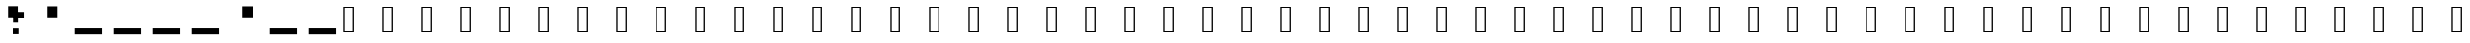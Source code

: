 SplineFontDB: 3.2
FontName: EscapingGanymede
FullName: EscapingGanymede
FamilyName: EscapingGanymede
Weight: Book
Copyright: Copyright (c) 2020, eug
Version: 00.01.2020
ItalicAngle: 0
UnderlinePosition: -100
UnderlineWidth: 50
Ascent: 800
Descent: 200
InvalidEm: 0
sfntRevision: 0x0000028f
LayerCount: 2
Layer: 0 1 "Back" 1
Layer: 1 1 "Fore" 0
XUID: [1021 804 909846781 12845833]
StyleMap: 0x0000
FSType: 0
OS2Version: 4
OS2_WeightWidthSlopeOnly: 0
OS2_UseTypoMetrics: 1
CreationTime: 1608844006
ModificationTime: 1743266883
PfmFamily: 17
TTFWeight: 400
TTFWidth: 5
LineGap: 90
VLineGap: 0
Panose: 2 0 5 9 0 0 0 0 0 0
OS2TypoAscent: 800
OS2TypoAOffset: 0
OS2TypoDescent: -200
OS2TypoDOffset: 0
OS2TypoLinegap: 90
OS2WinAscent: 804
OS2WinAOffset: 0
OS2WinDescent: 63
OS2WinDOffset: 0
HheadAscent: 804
HheadAOffset: 0
HheadDescent: -200
HheadDOffset: 0
OS2SubXSize: 650
OS2SubYSize: 699
OS2SubXOff: 0
OS2SubYOff: 140
OS2SupXSize: 650
OS2SupYSize: 699
OS2SupXOff: 0
OS2SupYOff: 479
OS2StrikeYSize: 49
OS2StrikeYPos: 258
OS2CapHeight: 666
OS2XHeight: 666
OS2Vendor: 'PfEd'
OS2CodePages: 00000001.00000000
OS2UnicodeRanges: 00000003.00000000.00000000.00000000
MarkAttachClasses: 1
DEI: 91125
ShortTable: cvt  2
  33
  633
EndShort
ShortTable: maxp 16
  1
  0
  257
  36
  9
  0
  0
  2
  0
  1
  1
  0
  64
  46
  0
  0
EndShort
LangName: 1033 "" "" "Regular" "FontForge 2.0 : EscapingGanymede : 25-12-2020"
GaspTable: 1 65535 2 0
Encoding: UnicodeBmp
UnicodeInterp: none
NameList: AGL For New Fonts
DisplaySize: -48
AntiAlias: 1
FitToEm: 0
WinInfo: 64 16 4
BeginChars: 65537 257

StartChar: .notdef
Encoding: 65536 -1 0
Width: 1000
GlyphClass: 1
Flags: W
TtInstrs:
PUSHB_2
 1
 0
MDAP[rnd]
ALIGNRP
PUSHB_3
 7
 4
 0
MIRP[min,rnd,black]
SHP[rp2]
PUSHB_2
 6
 5
MDRP[rp0,min,rnd,grey]
ALIGNRP
PUSHB_3
 3
 2
 0
MIRP[min,rnd,black]
SHP[rp2]
SVTCA[y-axis]
PUSHB_2
 3
 0
MDAP[rnd]
ALIGNRP
PUSHB_3
 5
 4
 0
MIRP[min,rnd,black]
SHP[rp2]
PUSHB_3
 7
 6
 1
MIRP[rp0,min,rnd,grey]
ALIGNRP
PUSHB_3
 1
 2
 0
MIRP[min,rnd,black]
SHP[rp2]
EndTTInstrs
LayerCount: 2
Fore
SplineSet
33 0 m 1,0,-1
 33 666 l 1,1,-1
 298 666 l 1,2,-1
 298 0 l 1,3,-1
 33 0 l 1,0,-1
66 33 m 1,4,-1
 265 33 l 1,5,-1
 265 633 l 1,6,-1
 66 633 l 1,7,-1
 66 33 l 1,4,-1
EndSplineSet
Validated: 1
EndChar

StartChar: uni0000
Encoding: 0 0 1
Width: 1000
GlyphClass: 1
Flags: W
LayerCount: 2
Fore
SplineSet
0 804 m 1,0,-1
 1000 804 l 1,1,-1
 1000 0 l 1,2,-1
 0 0 l 1,3,-1
 0 804 l 1,0,-1
EndSplineSet
Validated: 1
EndChar

StartChar: uni000D
Encoding: 13 13 2
Width: 1000
GlyphClass: 1
Flags: W
LayerCount: 2
Fore
SplineSet
851 99 m 1,0,-1
 851 -54 l 1,1,-1
 143 -54 l 1,2,-1
 143 99 l 1,3,-1
 851 99 l 1,0,-1
EndSplineSet
Validated: 1
EndChar

StartChar: uni0001
Encoding: 1 1 3
Width: 1000
GlyphClass: 1
Flags: W
LayerCount: 2
Fore
SplineSet
851 99 m 1,0,-1
 851 -54 l 1,1,-1
 143 -54 l 1,2,-1
 143 99 l 1,3,-1
 851 99 l 1,0,-1
EndSplineSet
Validated: 1
EndChar

StartChar: uni0002
Encoding: 2 2 4
Width: 1000
GlyphClass: 1
Flags: W
LayerCount: 2
Fore
SplineSet
851 99 m 1,0,-1
 851 -54 l 1,1,-1
 143 -54 l 1,2,-1
 143 99 l 1,3,-1
 851 99 l 1,0,-1
EndSplineSet
Validated: 1
EndChar

StartChar: uni0003
Encoding: 3 3 5
Width: 1000
GlyphClass: 1
Flags: W
LayerCount: 2
Fore
SplineSet
851 99 m 1,0,-1
 851 -54 l 1,1,-1
 143 -54 l 1,2,-1
 143 99 l 1,3,-1
 851 99 l 1,0,-1
EndSplineSet
Validated: 1
EndChar

StartChar: uni0004
Encoding: 4 4 6
Width: 1000
GlyphClass: 1
Flags: W
LayerCount: 2
Fore
SplineSet
851 99 m 1,0,-1
 851 -54 l 1,1,-1
 143 -54 l 1,2,-1
 143 99 l 1,3,-1
 851 99 l 1,0,-1
EndSplineSet
Validated: 1
EndChar

StartChar: uni0005
Encoding: 5 5 7
Width: 1000
GlyphClass: 1
Flags: W
LayerCount: 2
Fore
SplineSet
851 99 m 1,0,-1
 851 -54 l 1,1,-1
 143 -54 l 1,2,-1
 143 99 l 1,3,-1
 851 99 l 1,0,-1
EndSplineSet
Validated: 1
EndChar

StartChar: uni0006
Encoding: 6 6 8
Width: 1000
GlyphClass: 1
Flags: W
LayerCount: 2
Fore
SplineSet
851 99 m 1,0,-1
 851 -54 l 1,1,-1
 143 -54 l 1,2,-1
 143 99 l 1,3,-1
 851 99 l 1,0,-1
EndSplineSet
Validated: 1
EndChar

StartChar: uni0007
Encoding: 7 7 9
Width: 1000
GlyphClass: 1
Flags: W
LayerCount: 2
Fore
SplineSet
851 99 m 1,0,-1
 851 -54 l 1,1,-1
 143 -54 l 1,2,-1
 143 99 l 1,3,-1
 851 99 l 1,0,-1
EndSplineSet
Validated: 1
EndChar

StartChar: uni0008
Encoding: 8 8 10
Width: 1000
GlyphClass: 1
Flags: W
LayerCount: 2
Fore
SplineSet
851 99 m 1,0,-1
 851 -54 l 1,1,-1
 143 -54 l 1,2,-1
 143 99 l 1,3,-1
 851 99 l 1,0,-1
EndSplineSet
Validated: 1
EndChar

StartChar: uni0009
Encoding: 9 9 11
Width: 1000
GlyphClass: 1
Flags: W
LayerCount: 2
Fore
SplineSet
851 99 m 1,0,-1
 851 -54 l 1,1,-1
 143 -54 l 1,2,-1
 143 99 l 1,3,-1
 851 99 l 1,0,-1
EndSplineSet
Validated: 1
EndChar

StartChar: uni000A
Encoding: 10 10 12
Width: 1000
GlyphClass: 1
Flags: W
LayerCount: 2
Fore
SplineSet
851 99 m 1,0,-1
 851 -54 l 1,1,-1
 143 -54 l 1,2,-1
 143 99 l 1,3,-1
 851 99 l 1,0,-1
EndSplineSet
Validated: 1
EndChar

StartChar: uni000B
Encoding: 11 11 13
Width: 1000
GlyphClass: 1
Flags: W
LayerCount: 2
Fore
SplineSet
851 99 m 1,0,-1
 851 -54 l 1,1,-1
 143 -54 l 1,2,-1
 143 99 l 1,3,-1
 851 99 l 1,0,-1
EndSplineSet
Validated: 1
EndChar

StartChar: uni000C
Encoding: 12 12 14
Width: 1000
GlyphClass: 1
Flags: W
LayerCount: 2
Fore
SplineSet
851 99 m 1,0,-1
 851 -54 l 1,1,-1
 143 -54 l 1,2,-1
 143 99 l 1,3,-1
 851 99 l 1,0,-1
EndSplineSet
Validated: 1
EndChar

StartChar: uni000E
Encoding: 14 14 15
Width: 1000
GlyphClass: 1
Flags: W
LayerCount: 2
Fore
SplineSet
851 99 m 1,0,-1
 851 -54 l 1,1,-1
 143 -54 l 1,2,-1
 143 99 l 1,3,-1
 851 99 l 1,0,-1
EndSplineSet
Validated: 1
EndChar

StartChar: uni000F
Encoding: 15 15 16
Width: 1000
GlyphClass: 1
Flags: W
LayerCount: 2
Fore
SplineSet
851 99 m 1,0,-1
 851 -54 l 1,1,-1
 143 -54 l 1,2,-1
 143 99 l 1,3,-1
 851 99 l 1,0,-1
EndSplineSet
Validated: 1
EndChar

StartChar: uni0010
Encoding: 16 16 17
Width: 1000
GlyphClass: 1
Flags: W
LayerCount: 2
Fore
SplineSet
851 99 m 1,0,-1
 851 -54 l 1,1,-1
 143 -54 l 1,2,-1
 143 99 l 1,3,-1
 851 99 l 1,0,-1
EndSplineSet
Validated: 1
EndChar

StartChar: uni0011
Encoding: 17 17 18
Width: 1000
GlyphClass: 1
Flags: W
LayerCount: 2
Fore
SplineSet
851 99 m 1,0,-1
 851 -54 l 1,1,-1
 143 -54 l 1,2,-1
 143 99 l 1,3,-1
 851 99 l 1,0,-1
EndSplineSet
Validated: 1
EndChar

StartChar: uni0012
Encoding: 18 18 19
Width: 1000
GlyphClass: 1
Flags: W
LayerCount: 2
Fore
SplineSet
851 99 m 1,0,-1
 851 -54 l 1,1,-1
 143 -54 l 1,2,-1
 143 99 l 1,3,-1
 851 99 l 1,0,-1
EndSplineSet
Validated: 1
EndChar

StartChar: uni0013
Encoding: 19 19 20
Width: 1000
GlyphClass: 1
Flags: W
LayerCount: 2
Fore
SplineSet
851 99 m 1,0,-1
 851 -54 l 1,1,-1
 143 -54 l 1,2,-1
 143 99 l 1,3,-1
 851 99 l 1,0,-1
EndSplineSet
Validated: 1
EndChar

StartChar: uni0014
Encoding: 20 20 21
Width: 1000
GlyphClass: 1
Flags: W
LayerCount: 2
Fore
SplineSet
851 99 m 1,0,-1
 851 -54 l 1,1,-1
 143 -54 l 1,2,-1
 143 99 l 1,3,-1
 851 99 l 1,0,-1
EndSplineSet
Validated: 1
EndChar

StartChar: uni0015
Encoding: 21 21 22
Width: 1000
GlyphClass: 1
Flags: W
LayerCount: 2
Fore
SplineSet
851 99 m 1,0,-1
 851 -54 l 1,1,-1
 143 -54 l 1,2,-1
 143 99 l 1,3,-1
 851 99 l 1,0,-1
EndSplineSet
Validated: 1
EndChar

StartChar: uni0016
Encoding: 22 22 23
Width: 1000
GlyphClass: 1
Flags: W
LayerCount: 2
Fore
SplineSet
851 99 m 1,0,-1
 851 -54 l 1,1,-1
 143 -54 l 1,2,-1
 143 99 l 1,3,-1
 851 99 l 1,0,-1
EndSplineSet
Validated: 1
EndChar

StartChar: uni0017
Encoding: 23 23 24
Width: 1000
GlyphClass: 1
Flags: W
LayerCount: 2
Fore
SplineSet
851 99 m 1,0,-1
 851 -54 l 1,1,-1
 143 -54 l 1,2,-1
 143 99 l 1,3,-1
 851 99 l 1,0,-1
EndSplineSet
Validated: 1
EndChar

StartChar: uni0018
Encoding: 24 24 25
Width: 1000
GlyphClass: 1
Flags: W
LayerCount: 2
Fore
SplineSet
851 99 m 1,0,-1
 851 -54 l 1,1,-1
 143 -54 l 1,2,-1
 143 99 l 1,3,-1
 851 99 l 1,0,-1
EndSplineSet
Validated: 1
EndChar

StartChar: uni0019
Encoding: 25 25 26
Width: 1000
GlyphClass: 1
Flags: W
LayerCount: 2
Fore
SplineSet
851 99 m 1,0,-1
 851 -54 l 1,1,-1
 143 -54 l 1,2,-1
 143 99 l 1,3,-1
 851 99 l 1,0,-1
EndSplineSet
Validated: 1
EndChar

StartChar: uni001A
Encoding: 26 26 27
Width: 1000
GlyphClass: 1
Flags: W
LayerCount: 2
Fore
SplineSet
851 99 m 1,0,-1
 851 -54 l 1,1,-1
 143 -54 l 1,2,-1
 143 99 l 1,3,-1
 851 99 l 1,0,-1
EndSplineSet
Validated: 1
EndChar

StartChar: uni001B
Encoding: 27 27 28
Width: 1000
GlyphClass: 1
Flags: W
LayerCount: 2
Fore
SplineSet
851 99 m 1,0,-1
 851 -54 l 1,1,-1
 143 -54 l 1,2,-1
 143 99 l 1,3,-1
 851 99 l 1,0,-1
EndSplineSet
Validated: 1
EndChar

StartChar: uni001C
Encoding: 28 28 29
Width: 1000
GlyphClass: 1
Flags: W
LayerCount: 2
Fore
SplineSet
851 99 m 1,0,-1
 851 -54 l 1,1,-1
 143 -54 l 1,2,-1
 143 99 l 1,3,-1
 851 99 l 1,0,-1
EndSplineSet
Validated: 1
EndChar

StartChar: uni001D
Encoding: 29 29 30
Width: 1000
GlyphClass: 1
Flags: W
LayerCount: 2
Fore
SplineSet
851 99 m 1,0,-1
 851 -54 l 1,1,-1
 143 -54 l 1,2,-1
 143 99 l 1,3,-1
 851 99 l 1,0,-1
EndSplineSet
Validated: 1
EndChar

StartChar: uni001E
Encoding: 30 30 31
Width: 1000
GlyphClass: 1
Flags: W
LayerCount: 2
Fore
SplineSet
851 99 m 1,0,-1
 851 -54 l 1,1,-1
 143 -54 l 1,2,-1
 143 99 l 1,3,-1
 851 99 l 1,0,-1
EndSplineSet
Validated: 1
EndChar

StartChar: uni001F
Encoding: 31 31 32
Width: 1000
GlyphClass: 1
Flags: W
LayerCount: 2
Fore
SplineSet
851 99 m 1,0,-1
 851 -54 l 1,1,-1
 143 -54 l 1,2,-1
 143 99 l 1,3,-1
 851 99 l 1,0,-1
EndSplineSet
Validated: 1
EndChar

StartChar: space
Encoding: 32 32 33
Width: 1000
GlyphClass: 1
Flags: W
LayerCount: 2
Fore
SplineSet
851 99 m 1,0,-1
 851 -54 l 1,1,-1
 143 -54 l 1,2,-1
 143 99 l 1,3,-1
 851 99 l 1,0,-1
EndSplineSet
Validated: 1
EndChar

StartChar: exclam
Encoding: 33 33 34
Width: 1000
GlyphClass: 1
Flags: W
LayerCount: 2
Fore
SplineSet
575 96 m 1,0,-1
 719 96 l 1,1,-1
 719 -48 l 1,2,-1
 575 -48 l 1,3,-1
 575 96 l 1,0,-1
704 243 m 1,4,-1
 581 243 l 1,5,-1
 581 447 l 1,6,-1
 704 447 l 1,7,-1
 704 243 l 1,4,-1
851 519 m 1,8,-1
 851 375 l 1,9,-1
 629 375 l 1,10,-1
 629 519 l 1,11,-1
 851 519 l 1,8,-1
431 666 m 1,12,-1
 701 666 l 1,13,-1
 701 381 l 1,14,-1
 431 381 l 1,15,-1
 431 666 l 1,12,-1
EndSplineSet
Validated: 5
EndChar

StartChar: quotedbl
Encoding: 34 34 35
Width: 1000
GlyphClass: 1
Flags: W
LayerCount: 2
Fore
SplineSet
431 663 m 1,0,-1
 707 663 l 1,1,-1
 707 381 l 1,2,-1
 431 381 l 1,3,-1
 431 663 l 1,0,-1
EndSplineSet
Validated: 1
EndChar

StartChar: numbersign
Encoding: 35 35 36
Width: 1000
GlyphClass: 1
Flags: W
LayerCount: 2
Fore
SplineSet
851 99 m 1,0,-1
 851 -54 l 1,1,-1
 143 -54 l 1,2,-1
 143 99 l 1,3,-1
 851 99 l 1,0,-1
EndSplineSet
Validated: 1
EndChar

StartChar: dollar
Encoding: 36 36 37
Width: 1000
GlyphClass: 1
Flags: W
LayerCount: 2
Fore
SplineSet
851 99 m 1,0,-1
 851 -54 l 1,1,-1
 143 -54 l 1,2,-1
 143 99 l 1,3,-1
 851 99 l 1,0,-1
EndSplineSet
Validated: 1
EndChar

StartChar: percent
Encoding: 37 37 38
Width: 1000
GlyphClass: 1
Flags: W
LayerCount: 2
Fore
SplineSet
851 99 m 1,0,-1
 851 -54 l 1,1,-1
 143 -54 l 1,2,-1
 143 99 l 1,3,-1
 851 99 l 1,0,-1
EndSplineSet
Validated: 1
EndChar

StartChar: ampersand
Encoding: 38 38 39
Width: 1000
GlyphClass: 1
Flags: W
LayerCount: 2
Fore
SplineSet
851 99 m 1,0,-1
 851 -54 l 1,1,-1
 143 -54 l 1,2,-1
 143 99 l 1,3,-1
 851 99 l 1,0,-1
EndSplineSet
Validated: 1
EndChar

StartChar: quotesingle
Encoding: 39 39 40
Width: 1000
GlyphClass: 1
Flags: W
LayerCount: 2
Fore
SplineSet
431 663 m 1,0,-1
 707 663 l 1,1,-1
 707 381 l 1,2,-1
 431 381 l 1,3,-1
 431 663 l 1,0,-1
EndSplineSet
Validated: 1
EndChar

StartChar: parenleft
Encoding: 40 40 41
Width: 1000
GlyphClass: 1
Flags: W
LayerCount: 2
Fore
SplineSet
851 99 m 1,0,-1
 851 -54 l 1,1,-1
 143 -54 l 1,2,-1
 143 99 l 1,3,-1
 851 99 l 1,0,-1
EndSplineSet
Validated: 1
EndChar

StartChar: parenright
Encoding: 41 41 42
Width: 1000
GlyphClass: 1
Flags: W
LayerCount: 2
Fore
SplineSet
851 99 m 1,0,-1
 851 -54 l 1,1,-1
 143 -54 l 1,2,-1
 143 99 l 1,3,-1
 851 99 l 1,0,-1
EndSplineSet
Validated: 1
EndChar

sterisk
Encoding: 42 42 43
Width: 1000
GlyphClass: 1
Flags: W
LayerCount: 2
Fore
SplineSet
431 663 m 1,0,-1
 707 663 l 1,1,-1
 707 381 l 1,2,-1
 431 381 l 1,3,-1
 431 663 l 1,0,-1
EndSplineSet
Validated: 1
EndChar

StartChar: plus
Encoding: 43 43 44
Width: 1000
GlyphClass: 1
Flags: W
LayerCount: 2
Fore
SplineSet
851 99 m 1,0,-1
 851 -54 l 1,1,-1
 143 -54 l 1,2,-1
 143 99 l 1,3,-1
 851 99 l 1,0,-1
EndSplineSet
Validated: 1
EndChar

StartChar: comma
Encoding: 44 44 45
Width: 1000
GlyphClass: 1
Flags: W
LayerCount: 2
Fore
SplineSet
425 228 m 1,0,-1
 710 228 l 1,1,-1
 710 -45 l 1,2,-1
 425 -45 l 1,3,-1
 425 228 l 1,0,-1
EndSplineSet
Validated: 1
EndChar

StartChar: hyphen
Encoding: 45 45 46
Width: 1000
GlyphClass: 1
Flags: W
LayerCount: 2
Fore
SplineSet
851 99 m 1,0,-1
 851 -54 l 1,1,-1
 143 -54 l 1,2,-1
 143 99 l 1,3,-1
 851 99 l 1,0,-1
EndSplineSet
Validated: 1
EndChar

StartChar: period
Encoding: 46 46 47
Width: 1000
GlyphClass: 1
Flags: W
LayerCount: 2
Fore
SplineSet
425 228 m 1,0,-1
 710 228 l 1,1,-1
 710 -45 l 1,2,-1
 425 -45 l 1,3,-1
 425 228 l 1,0,-1
EndSplineSet
Validated: 1
EndChar

StartChar: slash
Encoding: 47 47 48
Width: 1000
GlyphClass: 1
Flags: W
LayerCount: 2
Fore
SplineSet
851 99 m 1,0,-1
 851 -54 l 1,1,-1
 143 -54 l 1,2,-1
 143 99 l 1,3,-1
 851 99 l 1,0,-1
EndSplineSet
Validated: 1
EndChar

StartChar: zero
Encoding: 48 48 49
Width: 1000
GlyphClass: 1
Flags: W
LayerCount: 2
Fore
SplineSet
434 231 m 1,0,-1
 434 102 l 1,1,-1
 293 102 l 1,2,-1
 293 231 l 1,3,-1
 434 231 l 1,0,-1
434 387 m 1,4,-1
 578 387 l 1,5,-1
 578 231 l 1,6,-1
 434 231 l 1,7,-1
 434 387 l 1,4,-1
155 102 m 1,8,-1
 155 525 l 1,9,-1
 293 525 l 1,10,-1
 293 102 l 1,11,-1
 155 102 l 1,8,-1
275 534 m 1,12,-1
 275 663 l 1,13,-1
 653 663 l 1,14,-1
 653 534 l 1,15,-1
 275 534 l 1,12,-1
572 387 m 1,16,-1
 572 669 l 1,17,-1
 701 669 l 1,18,-1
 701 387 l 1,19,-1
 572 387 l 1,16,-1
857 99 m 1,20,-1
 719 99 l 1,21,-1
 719 525 l 1,22,-1
 857 525 l 1,23,-1
 857 99 l 1,20,-1
281 -45 m 1,24,-1
 281 93 l 1,25,-1
 716 93 l 1,26,-1
 716 -45 l 1,27,-1
 281 -45 l 1,24,-1
EndSplineSet
Validated: 5
EndChar

StartChar: one
Encoding: 49 49 50
Width: 1000
GlyphClass: 1
Flags: W
LayerCount: 2
Fore
SplineSet
287 663 m 1,0,-1
 467 663 l 1,1,-1
 467 492 l 1,2,-1
 287 492 l 1,3,-1
 287 663 l 1,0,-1
146 396 m 1,4,-1
 146 534 l 1,5,-1
 536 534 l 1,6,-1
 536 396 l 1,7,-1
 146 396 l 1,4,-1
566 669 m 1,8,-1
 566 -42 l 1,9,-1
 419 -42 l 1,10,-1
 419 669 l 1,11,-1
 566 669 l 1,8,-1
287 -48 m 1,12,-1
 287 102 l 1,13,-1
 749 102 l 1,14,-1
 749 -48 l 1,15,-1
 287 -48 l 1,12,-1
851 237 m 1,16,-1
 851 -54 l 1,17,-1
 713 -54 l 1,18,-1
 713 237 l 1,19,-1
 851 237 l 1,16,-1
EndSplineSet
Validated: 5
EndChar

StartChar: two
Encoding: 50 50 51
Width: 1000
GlyphClass: 1
Flags: W
LayerCount: 2
Fore
SplineSet
854 99 m 1,0,-1
 854 -57 l 1,1,-1
 272 -57 l 1,2,-1
 272 99 l 1,3,-1
 854 99 l 1,0,-1
578 246 m 1,4,-1
 578 81 l 1,5,-1
 428 81 l 1,6,-1
 428 246 l 1,7,-1
 578 246 l 1,4,-1
578 246 m 1,8,-1
 578 360 l 1,9,-1
 707 360 l 1,10,-1
 707 246 l 1,11,-1
 578 246 l 1,8,-1
848 390 m 1,12,-1
 716 390 l 1,13,-1
 716 504 l 1,14,-1
 848 504 l 1,15,-1
 848 390 l 1,12,-1
236 675 m 1,16,-1
 236 561 l 1,17,-1
 149 561 l 1,18,-1
 149 675 l 1,19,-1
 236 675 l 1,16,-1
713 525 m 1,20,-1
 236 525 l 1,21,-1
 236 675 l 1,22,-1
 713 675 l 1,23,-1
 713 525 l 1,20,-1
143 381 m 1,24,-1
 143 666 l 1,25,-1
 293 666 l 1,26,-1
 293 381 l 1,27,-1
 143 381 l 1,24,-1
EndSplineSet
Validated: 5
EndChar

StartChar: three
Encoding: 51 51 52
Width: 1000
GlyphClass: 1
Flags: W
LayerCount: 2
Fore
SplineSet
728 573 m 1,0,-1
 728 231 l 1,1,-1
 584 231 l 1,2,-1
 584 573 l 1,3,-1
 728 573 l 1,0,-1
284 393 m 1,4,-1
 140 393 l 1,5,-1
 140 513 l 1,6,-1
 284 513 l 1,7,-1
 284 393 l 1,4,-1
851 669 m 1,8,-1
 851 513 l 1,9,-1
 140 513 l 1,10,-1
 140 669 l 1,11,-1
 851 669 l 1,8,-1
416 384 m 1,12,-1
 713 384 l 1,13,-1
 713 240 l 1,14,-1
 416 240 l 1,15,-1
 416 384 l 1,12,-1
848 240 m 1,16,-1
 848 84 l 1,17,-1
 713 84 l 1,18,-1
 713 240 l 1,19,-1
 848 240 l 1,16,-1
284 -39 m 1,20,-1
 284 84 l 1,21,-1
 713 84 l 1,22,-1
 713 -39 l 1,23,-1
 284 -39 l 1,20,-1
EndSplineSet
Validated: 5
EndChar

StartChar: four
Encoding: 52 52 53
Width: 1000
GlyphClass: 1
Flags: W
LayerCount: 2
Fore
SplineSet
575 675 m 1,0,-1
 575 -60 l 1,1,-1
 419 -60 l 1,2,-1
 419 675 l 1,3,-1
 575 675 l 1,0,-1
854 387 m 1,4,-1
 854 240 l 1,5,-1
 146 240 l 1,6,-1
 146 387 l 1,7,-1
 854 387 l 1,4,-1
146 519 m 1,8,-1
 290 519 l 1,9,-1
 290 240 l 1,10,-1
 146 240 l 1,11,-1
 146 519 l 1,8,-1
EndSplineSet
Validated: 5
EndChar

StartChar: five
Encoding: 53 53 54
Width: 1000
GlyphClass: 1
Flags: W
LayerCount: 2
Fore
SplineSet
707 381 m 1,0,-1
 707 240 l 1,1,-1
 269 240 l 1,2,-1
 269 381 l 1,3,-1
 707 381 l 1,0,-1
143 243 m 1,4,-1
 143 573 l 1,5,-1
 287 573 l 1,6,-1
 287 243 l 1,7,-1
 143 243 l 1,4,-1
137 675 m 1,8,-1
 713 675 l 1,9,-1
 713 513 l 1,10,-1
 137 513 l 1,11,-1
 137 675 l 1,8,-1
854 93 m 1,12,-1
 713 93 l 1,13,-1
 713 231 l 1,14,-1
 854 231 l 1,15,-1
 854 93 l 1,12,-1
290 96 m 1,16,-1
 713 96 l 1,17,-1
 713 -57 l 1,18,-1
 290 -57 l 1,19,-1
 290 96 l 1,16,-1
EndSplineSet
Validated: 5
EndChar

StartChar: six
Encoding: 54 54 55
Width: 1000
GlyphClass: 1
Flags: W
LayerCount: 2
Fore
SplineSet
140 99 m 1,0,-1
 140 372 l 1,1,-1
 296 372 l 1,2,-1
 296 99 l 1,3,-1
 140 99 l 1,0,-1
710 -45 m 1,4,-1
 293 -45 l 1,5,-1
 293 90 l 1,6,-1
 710 90 l 1,7,-1
 710 -45 l 1,4,-1
854 237 m 1,8,-1
 854 93 l 1,9,-1
 710 93 l 1,10,-1
 710 237 l 1,11,-1
 854 237 l 1,8,-1
701 375 m 1,12,-1
 701 234 l 1,13,-1
 425 234 l 1,14,-1
 425 375 l 1,15,-1
 701 375 l 1,12,-1
296 522 m 1,16,-1
 422 522 l 1,17,-1
 422 372 l 1,18,-1
 296 372 l 1,19,-1
 296 522 l 1,16,-1
854 666 m 1,20,-1
 854 513 l 1,21,-1
 422 513 l 1,22,-1
 422 666 l 1,23,-1
 854 666 l 1,20,-1
EndSplineSet
Validated: 5
EndChar

StartChar: seven
Encoding: 55 55 56
Width: 1000
GlyphClass: 1
Flags: W
LayerCount: 2
Fore
SplineSet
854 672 m 1,0,-1
 854 528 l 1,1,-1
 137 528 l 1,2,-1
 137 672 l 1,3,-1
 854 672 l 1,0,-1
140 384 m 1,4,-1
 140 630 l 1,5,-1
 293 630 l 1,6,-1
 293 384 l 1,7,-1
 140 384 l 1,4,-1
854 384 m 1,8,-1
 575 384 l 1,9,-1
 575 672 l 1,10,-1
 854 672 l 1,11,-1
 854 384 l 1,8,-1
575 387 m 1,12,-1
 575 237 l 1,13,-1
 425 237 l 1,14,-1
 425 387 l 1,15,-1
 575 387 l 1,12,-1
425 237 m 1,16,-1
 425 81 l 1,17,-1
 242 81 l 1,18,-1
 242 237 l 1,19,-1
 425 237 l 1,16,-1
140 -42 m 1,20,-1
 140 237 l 1,21,-1
 272 237 l 1,22,-1
 272 -42 l 1,23,-1
 140 -42 l 1,20,-1
EndSplineSet
Validated: 5
EndChar

StartChar: eight
Encoding: 56 56 57
Width: 1000
GlyphClass: 1
Flags: W
LayerCount: 2
Fore
SplineSet
290 663 m 1,0,-1
 578 663 l 1,1,-1
 578 531 l 1,2,-1
 290 531 l 1,3,-1
 290 663 l 1,0,-1
143 513 m 1,4,-1
 284 513 l 1,5,-1
 284 366 l 1,6,-1
 143 366 l 1,7,-1
 143 513 l 1,4,-1
707 366 m 1,8,-1
 707 240 l 1,9,-1
 284 240 l 1,10,-1
 284 366 l 1,11,-1
 707 366 l 1,8,-1
707 531 m 1,12,-1
 707 237 l 1,13,-1
 578 237 l 1,14,-1
 578 531 l 1,15,-1
 707 531 l 1,12,-1
284 240 m 1,16,-1
 284 87 l 1,17,-1
 146 87 l 1,18,-1
 146 240 l 1,19,-1
 284 240 l 1,16,-1
857 240 m 1,20,-1
 857 99 l 1,21,-1
 710 99 l 1,22,-1
 710 240 l 1,23,-1
 857 240 l 1,20,-1
710 99 m 1,24,-1
 710 -54 l 1,25,-1
 272 -54 l 1,26,-1
 272 99 l 1,27,-1
 710 99 l 1,24,-1
EndSplineSet
Validated: 5
EndChar

StartChar: nine
Encoding: 57 57 58
Width: 1000
GlyphClass: 1
Flags: W
LayerCount: 2
Fore
SplineSet
140 519 m 1,0,-1
 284 519 l 1,1,-1
 284 381 l 1,2,-1
 140 381 l 1,3,-1
 140 519 l 1,0,-1
284 672 m 1,4,-1
 716 672 l 1,5,-1
 716 528 l 1,6,-1
 284 528 l 1,7,-1
 284 672 l 1,4,-1
284 381 m 1,8,-1
 719 381 l 1,9,-1
 719 228 l 1,10,-1
 284 228 l 1,11,-1
 284 381 l 1,8,-1
854 96 m 1,12,-1
 716 96 l 1,13,-1
 716 510 l 1,14,-1
 854 510 l 1,15,-1
 854 96 l 1,12,-1
572 99 m 1,16,-1
 719 99 l 1,17,-1
 719 -60 l 1,18,-1
 572 -60 l 1,19,-1
 572 99 l 1,16,-1
EndSplineSet
Validated: 5
EndChar

StartChar: colon
Encoding: 58 58 59
Width: 1000
GlyphClass: 1
Flags: W
LayerCount: 2
Fore
SplineSet
428 243 m 1,0,-1
 710 243 l 1,1,-1
 710 -54 l 1,2,-1
 428 -54 l 1,3,-1
 428 243 l 1,0,-1
428 663 m 1,4,-1
 704 663 l 1,5,-1
 704 378 l 1,6,-1
 428 378 l 1,7,-1
 428 663 l 1,4,-1
EndSplineSet
Validated: 1
EndChar

StartChar: semicolon
Encoding: 59 59 60
Width: 1000
GlyphClass: 1
Flags: W
LayerCount: 2
Fore
SplineSet
428 243 m 1,0,-1
 710 243 l 1,1,-1
 710 -54 l 1,2,-1
 428 -54 l 1,3,-1
 428 243 l 1,0,-1
428 663 m 1,4,-1
 704 663 l 1,5,-1
 704 378 l 1,6,-1
 428 378 l 1,7,-1
 428 663 l 1,4,-1
EndSplineSet
Validated: 1
EndChar

StartChar: less
Encoding: 60 60 61
Width: 1000
GlyphClass: 1
Flags: W
LayerCount: 2
Fore
SplineSet
851 99 m 1,0,-1
 851 -54 l 1,1,-1
 143 -54 l 1,2,-1
 143 99 l 1,3,-1
 851 99 l 1,0,-1
EndSplineSet
Validated: 1
EndChar

StartChar: equal
Encoding: 61 61 62
Width: 1000
GlyphClass: 1
Flags: W
LayerCount: 2
Fore
SplineSet
851 99 m 1,0,-1
 851 -54 l 1,1,-1
 143 -54 l 1,2,-1
 143 99 l 1,3,-1
 851 99 l 1,0,-1
EndSplineSet
Validated: 1
EndChar

StartChar: greater
Encoding: 62 62 63
Width: 1000
GlyphClass: 1
Flags: W
LayerCount: 2
Fore
SplineSet
851 99 m 1,0,-1
 851 -54 l 1,1,-1
 143 -54 l 1,2,-1
 143 99 l 1,3,-1
 851 99 l 1,0,-1
EndSplineSet
Validated: 1
EndChar

StartChar: question
Encoding: 63 63 64
Width: 1000
GlyphClass: 1
Flags: W
LayerCount: 2
Fore
SplineSet
569 96 m 1,0,-1
 716 96 l 1,1,-1
 716 -63 l 1,2,-1
 569 -63 l 1,3,-1
 569 96 l 1,0,-1
707 240 m 1,4,-1
 572 240 l 1,5,-1
 572 540 l 1,6,-1
 707 540 l 1,7,-1
 707 240 l 1,4,-1
851 522 m 1,8,-1
 851 366 l 1,9,-1
 584 366 l 1,10,-1
 584 522 l 1,11,-1
 851 522 l 1,8,-1
431 669 m 1,12,-1
 713 669 l 1,13,-1
 713 507 l 1,14,-1
 431 507 l 1,15,-1
 431 669 l 1,12,-1
290 516 m 1,16,-1
 428 516 l 1,17,-1
 428 375 l 1,18,-1
 290 375 l 1,19,-1
 290 516 l 1,16,-1
EndSplineSet
Validated: 5
EndChar

t
Encoding: 64 64 65
Width: 1000
GlyphClass: 1
Flags: W
LayerCount: 2
Fore
SplineSet
851 99 m 1,0,-1
 851 -54 l 1,1,-1
 143 -54 l 1,2,-1
 143 99 l 1,3,-1
 851 99 l 1,0,-1
EndSplineSet
Validated: 1
EndChar

StartChar: A
Encoding: 65 65 66
Width: 1000
GlyphClass: 1
Flags: W
LayerCount: 2
Fore
SplineSet
0 0 m 1,0,-1
 160 0 l 1,1,-1
 160 160 l 1,2,-1
 640 160 l 1,3,-1
 640 0 l 1,4,-1
 800 0 l 1,5,-1
 800 640 l 1,6,-1
 480 640 l 1,7,-1
 480 480 l 1,8,-1
 640 480 l 1,9,-1
 640 320 l 1,10,-1
 160 320 l 1,11,-1
 160 480 l 1,12,-1
 320 480 c 1,13,-1
 320 640 l 1,14,-1
 0 640 l 1,15,-1
 0 0 l 1,0,-1
320 640 l 1,16,-1
 480 640 l 1,17,-1
 480 800 l 1,18,-1
 320 800 l 1,19,-1
 320 640 l 1,16,-1
EndSplineSet
EndChar

StartChar: B
Encoding: 66 66 67
Width: 1000
GlyphClass: 1
Flags: W
LayerCount: 2
Fore
SplineSet
0 800 m 1,0,-1
 480 800 l 1,1,-1
 480 640 l 1,2,-1
 160 640 l 1,3,-1
 160 480 l 1,4,-1
 480 480 l 1,5,-1
 480 640 l 1,6,-1
 640 640 l 5,7,-1
 640 320 l 1,8,-1
 160 320 l 1,9,-1
 160 160 l 1,10,-1
 0 160 l 1,11,-1
 0 800 l 1,0,-1
640 320 m 1,12,-1
 800 320 l 1,13,-1
 800 160 l 1,14,-1
 640 160 l 1,15,-1
 640 320 l 1,12,-1
160 160 m 1,16,-1
 640 160 l 1,17,-1
 640 0 l 1,18,-1
 160 0 l 1,19,-1
 160 160 l 1,16,-1
EndSplineSet
EndChar

StartChar: C
Encoding: 67 67 68
Width: 1000
GlyphClass: 1
Flags: W
LayerCount: 2
Fore
SplineSet
0 800 m 1,0,-1
 480 800 l 1,1,-1
 480 480 l 1,2,-1
 320 480 l 1,3,-1
 320 640 l 1,4,-1
 160 640 l 5,5,-1
 160 160 l 1,6,-1
 0 160 l 1,7,-1
 0 800 l 1,0,-1
640 320 m 1,8,-1
 800 320 l 1,9,-1
 800 160 l 1,10,-1
 640 160 l 1,11,-1
 640 320 l 1,8,-1
640 160 m 1,12,-1
 640 0 l 1,13,-1
 160 0 l 1,14,-1
 160 160 l 1,15,-1
 640 160 l 1,12,-1
EndSplineSet
EndChar

StartChar: D
Encoding: 68 68 69
Width: 1000
GlyphClass: 1
Flags: W
LayerCount: 2
Fore
SplineSet
640 480 m 1,0,-1
 480 480 l 1,1,-1
 480 640 l 1,2,-1
 640 640 l 1,3,-1
 640 480 l 1,0,-1
0 800 m 1,4,-1
 480 800 l 1,5,-1
 480 640 l 1,6,7
 480 640 480 640 160 640 c 1,8,9
 160 640 160 640 160 160 c 1,10,-1
 480 160 l 1,11,12
 480 160 480 160 480 320 c 1,13,14
 480 320 480 320 640 320 c 1,15,16
 640 320 640 320 640 480 c 1,17,18
 640 480 640 480 800 480 c 1,19,20
 800 480 800 480 800 160 c 1,21,22
 800 160 800 160 640 160 c 1,23,24
 640 160 640 160 640 0 c 1,25,-1
 0 0 l 1,26,27
 0 0 0 0 0 800 c 1,4,-1
EndSplineSet
EndChar

StartChar: E
Encoding: 69 69 70
Width: 1000
GlyphClass: 1
Flags: W
LayerCount: 2
Fore
SplineSet
320 480 m 1,0,-1
 480 480 l 1,1,-1
 480 320 l 1,2,-1
 320 320 l 1,3,-1
 320 480 l 1,0,-1
160 160 m 1,4,-1
 640 160 l 1,5,-1
 640 320 l 1,6,-1
 800 320 l 1,7,-1
 800 0 l 1,8,-1
 160 0 l 1,9,-1
 160 160 l 1,4,-1
0 800 m 1,10,-1
 640 800 l 1,11,-1
 640 640 l 1,12,-1
 160 640 l 1,13,-1
 160 160 l 1,14,-1
 0 160 l 1,15,-1
 0 800 l 1,10,-1
EndSplineSet
EndChar

StartChar: F
Encoding: 70 70 71
Width: 1000
GlyphClass: 1
Flags: W
LayerCount: 2
Fore
SplineSet
320 480 m 1,0,-1
 800 480 l 5,1,-1
 800 320 l 5,2,-1
 320 320 l 1,3,-1
 320 480 l 1,0,-1
0 0 m 1,4,-1
 0 800 l 1,5,-1
 640 800 l 1,6,-1
 640 640 l 1,7,-1
 160 640 l 1,8,-1
 160 320 l 1,9,-1
 320 320 l 1,10,-1
 320 160 l 1,11,-1
 160 160 l 1,12,-1
 160 0 l 1,13,-1
 0 0 l 1,4,-1
EndSplineSet
EndChar

StartChar: G
Encoding: 71 71 72
Width: 1000
GlyphClass: 1
Flags: W
LayerCount: 2
Fore
SplineSet
160 160 m 1,0,-1
 160 0 l 1,1,-1
 640 0 l 1,2,-1
 640 320 l 1,3,-1
 800 320 l 1,4,-1
 800 480 l 5,5,-1
 320 480 l 1,6,-1
 320 320 l 1,7,-1
 480 320 l 1,8,-1
 480 160 l 1,9,-1
 160 160 l 1,0,-1
0 160 m 1,10,-1
 0 800 l 1,11,-1
 480 800 l 1,12,-1
 480 640 l 1,13,-1
 160 640 l 1,14,-1
 160 160 l 1,15,-1
 0 160 l 1,10,-1
EndSplineSet
EndChar

StartChar: H
Encoding: 72 72 73
Width: 1000
GlyphClass: 1
Flags: W
LayerCount: 2
Fore
SplineSet
320 800 m 5,0,-1
 320 640 l 1,1,-1
 160 640 l 1,2,-1
 160 480 l 1,3,-1
 640 480 l 1,4,-1
 640 640 l 1,5,-1
 800 640 l 1,6,-1
 801 0 l 1,7,-1
 640 0 l 1,8,-1
 640 320 l 1,9,-1
 160 320 l 1,10,-1
 160 160 l 1,11,-1
 0 160 l 1,12,-1
 0 800 l 1,13,-1
 320 800 l 5,0,-1
EndSplineSet
EndChar

StartChar: I
Encoding: 73 73 74
Width: 1000
GlyphClass: 1
Flags: W
LayerCount: 2
Fore
SplineSet
845 96 m 1,0,-1
 845 -54 l 1,1,-1
 287 -54 l 1,2,-1
 287 96 l 1,3,-1
 845 96 l 1,0,-1
563 72 m 1,4,-1
 425 72 l 1,5,-1
 425 546 l 1,6,-1
 563 546 l 1,7,-1
 563 72 l 1,4,-1
707 672 m 1,8,-1
 707 507 l 1,9,-1
 149 507 l 1,10,-1
 149 672 l 1,11,-1
 707 672 l 1,8,-1
287 381 m 1,12,-1
 137 381 l 1,13,-1
 137 666 l 1,14,-1
 287 666 l 1,15,-1
 287 381 l 1,12,-1
EndSplineSet
Validated: 5
EndChar

StartChar: J
Encoding: 74 74 75
Width: 1000
GlyphClass: 1
Flags: W
LayerCount: 2
Fore
SplineSet
143 237 m 1,0,-1
 428 237 l 1,1,-1
 428 75 l 1,2,-1
 143 75 l 1,3,-1
 143 237 l 1,0,-1
428 -36 m 1,4,-1
 428 75 l 1,5,-1
 587 75 l 1,6,-1
 587 -36 l 1,7,-1
 428 -36 l 1,4,-1
713 585 m 1,8,-1
 713 -54 l 1,9,-1
 569 -54 l 1,10,-1
 569 585 l 1,11,-1
 713 585 l 1,8,-1
281 384 m 1,12,-1
 134 384 l 1,13,-1
 134 549 l 1,14,-1
 281 549 l 1,15,-1
 281 384 l 1,12,-1
851 525 m 1,16,-1
 137 525 l 1,17,-1
 137 663 l 1,18,-1
 851 663 l 1,19,-1
 851 525 l 1,16,-1
EndSplineSet
Validated: 5
EndChar

StartChar: K
Encoding: 75 75 76
Width: 1000
GlyphClass: 1
Flags: W
LayerCount: 2
Fore
SplineSet
710 234 m 1,0,-1
 710 -57 l 1,1,-1
 575 -57 l 1,2,-1
 575 234 l 1,3,-1
 710 234 l 1,0,-1
851 666 m 1,4,-1
 851 522 l 1,5,-1
 704 522 l 1,6,-1
 704 666 l 1,7,-1
 851 666 l 1,4,-1
704 522 m 1,8,-1
 704 381 l 1,9,-1
 569 381 l 1,10,-1
 569 522 l 1,11,-1
 704 522 l 1,8,-1
569 381 m 1,12,-1
 569 231 l 1,13,-1
 266 231 l 1,14,-1
 266 381 l 1,15,-1
 569 381 l 1,12,-1
287 -42 m 1,16,-1
 137 -42 l 1,17,-1
 137 567 l 1,18,-1
 287 567 l 1,19,-1
 287 -42 l 1,16,-1
425 531 m 1,20,-1
 134 531 l 1,21,-1
 134 651 l 1,22,-1
 425 651 l 1,23,-1
 425 531 l 1,20,-1
EndSplineSet
Validated: 5
EndChar

StartChar: L
Encoding: 76 76 77
Width: 1000
GlyphClass: 1
Flags: W
LayerCount: 2
Fore
SplineSet
857 -45 m 1,0,-1
 710 -45 l 1,1,-1
 710 90 l 1,2,-1
 857 90 l 1,3,-1
 857 -45 l 1,0,-1
710 240 m 1,4,-1
 710 90 l 1,5,-1
 572 90 l 1,6,-1
 572 240 l 1,7,-1
 710 240 l 1,4,-1
287 -42 m 1,8,-1
 287 90 l 1,9,-1
 572 90 l 1,10,-1
 572 -42 l 1,11,-1
 287 -42 l 1,8,-1
422 240 m 1,12,-1
 422 93 l 1,13,-1
 131 93 l 1,14,-1
 131 240 l 1,15,-1
 422 240 l 1,12,-1
137 672 m 1,16,-1
 296 672 l 1,17,-1
 296 129 l 1,18,-1
 137 129 l 1,19,-1
 137 672 l 1,16,-1
EndSplineSet
Validated: 5
EndChar

StartChar: M
Encoding: 77 77 78
Width: 1000
GlyphClass: 1
Flags: W
LayerCount: 2
Fore
SplineSet
275 108 m 1,0,-1
 146 108 l 1,1,-1
 146 549 l 1,2,-1
 275 549 l 1,3,-1
 275 108 l 1,0,-1
143 681 m 1,4,-1
 569 681 l 1,5,-1
 569 519 l 1,6,-1
 143 519 l 1,7,-1
 143 681 l 1,4,-1
566 99 m 1,8,-1
 431 99 l 1,9,-1
 431 669 l 1,10,-1
 566 669 l 1,11,-1
 566 99 l 1,8,-1
569 519 m 1,12,-1
 746 519 l 1,13,-1
 746 375 l 1,14,-1
 569 375 l 1,15,-1
 569 519 l 1,12,-1
851 -45 m 1,16,-1
 716 -45 l 1,17,-1
 716 516 l 1,18,-1
 851 516 l 1,19,-1
 851 -45 l 1,16,-1
EndSplineSet
Validated: 5
EndChar

StartChar: N
Encoding: 78 78 79
Width: 1000
GlyphClass: 1
Flags: W
LayerCount: 2
Fore
SplineSet
566 243 m 1,0,-1
 722 243 l 1,1,-1
 722 84 l 1,2,-1
 566 84 l 1,3,-1
 566 243 l 1,0,-1
851 675 m 1,4,-1
 851 -57 l 1,5,-1
 713 -57 l 1,6,-1
 713 675 l 1,7,-1
 851 675 l 1,4,-1
278 534 m 1,8,-1
 278 663 l 1,9,-1
 422 663 l 1,10,-1
 422 534 l 1,11,-1
 278 534 l 1,8,-1
566 663 m 1,12,-1
 566 243 l 1,13,-1
 422 243 l 1,14,-1
 422 663 l 1,15,-1
 566 663 l 1,12,-1
281 96 m 1,16,-1
 158 96 l 1,17,-1
 158 660 l 1,18,-1
 281 660 l 1,19,-1
 281 96 l 1,16,-1
EndSplineSet
Validated: 5
EndChar

StartChar: O
Encoding: 79 79 80
Width: 1000
GlyphClass: 1
Flags: W
LayerCount: 2
Fore
SplineSet
146 246 m 1,0,-1
 146 525 l 1,1,-1
 281 525 l 1,2,-1
 281 246 l 1,3,-1
 146 246 l 1,0,-1
287 240 m 1,4,-1
 431 240 l 1,5,-1
 431 99 l 1,6,-1
 287 99 l 1,7,-1
 287 240 l 1,4,-1
431 -42 m 1,8,-1
 431 99 l 1,9,-1
 710 99 l 1,10,-1
 710 -42 l 1,11,-1
 431 -42 l 1,8,-1
848 525 m 1,12,-1
 848 99 l 1,13,-1
 710 99 l 1,14,-1
 710 525 l 1,15,-1
 848 525 l 1,12,-1
143 666 m 1,16,-1
 713 666 l 1,17,-1
 713 519 l 1,18,-1
 143 519 l 1,19,-1
 143 666 l 1,16,-1
EndSplineSet
Validated: 5
EndChar

StartChar: P
Encoding: 80 80 81
Width: 1000
GlyphClass: 1
Flags: W
LayerCount: 2
Fore
SplineSet
206 378 m 1,0,-1
 782 378 l 1,1,-1
 782 225 l 1,2,-1
 206 225 l 1,3,-1
 206 378 l 1,0,-1
854 525 m 1,4,-1
 854 222 l 1,5,-1
 713 222 l 1,6,-1
 713 525 l 1,7,-1
 854 525 l 1,4,-1
707 666 m 1,8,-1
 707 513 l 1,9,-1
 221 513 l 1,10,-1
 221 666 l 1,11,-1
 707 666 l 1,8,-1
140 -39 m 1,12,-1
 140 663 l 1,13,-1
 281 663 l 1,14,-1
 281 -39 l 1,15,-1
 140 -39 l 1,12,-1
EndSplineSet
Validated: 5
EndChar

StartChar: Q
Encoding: 81 81 82
Width: 1000
GlyphClass: 1
Flags: W
LayerCount: 2
Fore
SplineSet
146 663 m 1,0,-1
 275 663 l 1,1,-1
 275 93 l 1,2,-1
 146 93 l 1,3,-1
 146 663 l 1,0,-1
572 93 m 1,4,-1
 572 -57 l 1,5,-1
 275 -57 l 1,6,-1
 275 93 l 1,7,-1
 572 93 l 1,4,-1
716 93 m 1,8,-1
 866 93 l 1,9,-1
 866 -60 l 1,10,-1
 716 -60 l 1,11,-1
 716 93 l 1,8,-1
572 225 m 1,12,-1
 716 225 l 1,13,-1
 716 93 l 1,14,-1
 572 93 l 1,15,-1
 572 225 l 1,12,-1
419 381 m 1,16,-1
 572 381 l 1,17,-1
 572 225 l 1,18,-1
 419 225 l 1,19,-1
 419 381 l 1,16,-1
857 525 m 1,20,-1
 857 225 l 1,21,-1
 722 225 l 1,22,-1
 722 525 l 1,23,-1
 857 525 l 1,20,-1
146 663 m 1,24,-1
 722 663 l 1,25,-1
 722 507 l 1,26,-1
 146 507 l 1,27,-1
 146 663 l 1,24,-1
EndSplineSet
Validated: 5
EndChar

StartChar: R
Encoding: 82 82 83
Width: 1000
GlyphClass: 1
Flags: W
LayerCount: 2
Fore
SplineSet
431 291 m 1,0,-1
 563 291 l 1,1,-1
 563 180 l 1,2,-1
 431 180 l 1,3,-1
 431 291 l 1,0,-1
848 -39 m 1,4,-1
 572 -39 l 1,5,-1
 572 105 l 1,6,-1
 848 105 l 1,7,-1
 848 -39 l 1,4,-1
572 105 m 1,8,-1
 416 105 l 1,9,-1
 416 231 l 1,10,-1
 572 231 l 1,11,-1
 572 105 l 1,8,-1
848 525 m 1,12,-1
 848 240 l 1,13,-1
 725 240 l 1,14,-1
 725 525 l 1,15,-1
 848 525 l 1,12,-1
287 252 m 1,16,-1
 287 366 l 1,17,-1
 743 366 l 1,18,-1
 743 252 l 1,19,-1
 287 252 l 1,16,-1
710 669 m 1,20,-1
 710 531 l 1,21,-1
 146 531 l 1,22,-1
 146 669 l 1,23,-1
 710 669 l 1,20,-1
281 -39 m 1,24,-1
 143 -39 l 1,25,-1
 143 654 l 1,26,-1
 281 654 l 1,27,-1
 281 -39 l 1,24,-1
EndSplineSet
Validated: 5
EndChar

StartChar: S
Encoding: 83 83 84
Width: 1000
GlyphClass: 1
Flags: W
LayerCount: 2
Fore
SplineSet
293 519 m 1,0,-1
 293 660 l 1,1,-1
 569 660 l 1,2,-1
 569 519 l 1,3,-1
 293 519 l 1,0,-1
293 372 m 1,4,-1
 131 372 l 1,5,-1
 131 519 l 1,6,-1
 293 519 l 1,7,-1
 293 372 l 1,4,-1
851 372 m 1,8,-1
 851 228 l 1,9,-1
 293 228 l 1,10,-1
 293 372 l 1,11,-1
 851 372 l 1,8,-1
719 90 m 1,12,-1
 719 372 l 1,13,-1
 851 372 l 1,14,-1
 851 90 l 1,15,-1
 719 90 l 1,12,-1
146 -42 m 1,16,-1
 146 90 l 1,17,-1
 719 90 l 1,18,-1
 719 -42 l 1,19,-1
 146 -42 l 1,16,-1
EndSplineSet
Validated: 5
EndChar

StartChar: T
Encoding: 84 84 85
Width: 1000
GlyphClass: 1
Flags: W
LayerCount: 2
Fore
SplineSet
137 573 m 1,0,-1
 137 588 l 1,1,-1
 209 588 l 1,2,-1
 209 573 l 1,3,-1
 137 573 l 1,0,-1
281 384 m 1,4,-1
 137 384 l 1,5,-1
 137 573 l 1,6,-1
 281 573 l 1,7,-1
 281 384 l 1,4,-1
854 534 m 1,8,-1
 149 534 l 1,9,-1
 149 654 l 1,10,-1
 854 654 l 1,11,-1
 854 534 l 1,8,-1
569 -48 m 1,12,-1
 431 -48 l 1,13,-1
 431 579 l 1,14,-1
 569 579 l 1,15,-1
 569 -48 l 1,12,-1
EndSplineSet
Validated: 5
EndChar

StartChar: U
Encoding: 85 85 86
Width: 1000
GlyphClass: 1
Flags: W
LayerCount: 2
Fore
SplineSet
278 105 m 1,0,-1
 566 105 l 1,1,-1
 566 -60 l 1,2,-1
 278 -60 l 1,3,-1
 278 105 l 1,0,-1
566 234 m 1,4,-1
 704 234 l 1,5,-1
 704 96 l 1,6,-1
 566 96 l 1,7,-1
 566 234 l 1,4,-1
854 516 m 1,8,-1
 854 234 l 1,9,-1
 719 234 l 1,10,-1
 719 516 l 1,11,-1
 854 516 l 1,8,-1
278 105 m 1,12,-1
 140 105 l 1,13,-1
 140 615 l 1,14,-1
 278 615 l 1,15,-1
 278 105 l 1,12,-1
419 537 m 1,16,-1
 152 537 l 1,17,-1
 152 636 l 1,18,-1
 419 636 l 1,19,-1
 419 537 l 1,16,-1
EndSplineSet
Validated: 5
EndChar

StartChar: V
Encoding: 86 86 87
Width: 1000
GlyphClass: 1
Flags: W
LayerCount: 2
Fore
SplineSet
854 531 m 1,0,-1
 854 402 l 1,1,-1
 716 402 l 1,2,-1
 716 531 l 1,3,-1
 854 531 l 1,0,-1
566 402 m 1,4,-1
 716 402 l 1,5,-1
 716 87 l 1,6,-1
 566 87 l 1,7,-1
 566 402 l 1,4,-1
419 93 m 1,8,-1
 278 93 l 1,9,-1
 278 396 l 1,10,-1
 419 396 l 1,11,-1
 419 93 l 1,8,-1
278 396 m 1,12,-1
 140 396 l 1,13,-1
 140 549 l 1,14,-1
 278 549 l 1,15,-1
 278 396 l 1,12,-1
428 669 m 1,16,-1
 428 513 l 1,17,-1
 137 513 l 1,18,-1
 137 669 l 1,19,-1
 428 669 l 1,16,-1
569 93 m 1,20,-1
 569 -63 l 1,21,-1
 419 -63 l 1,22,-1
 419 93 l 1,23,-1
 569 93 l 1,20,-1
EndSplineSet
Validated: 5
EndChar

StartChar: W
Encoding: 87 87 88
Width: 1000
GlyphClass: 1
Flags: W
LayerCount: 2
Fore
SplineSet
710 -42 m 1,0,-1
 572 -42 l 1,1,-1
 572 231 l 1,2,-1
 710 231 l 1,3,-1
 710 -42 l 1,0,-1
857 525 m 1,4,-1
 857 231 l 1,5,-1
 713 231 l 1,6,-1
 713 525 l 1,7,-1
 857 525 l 1,4,-1
572 666 m 1,8,-1
 572 231 l 1,9,-1
 419 231 l 1,10,-1
 419 666 l 1,11,-1
 572 666 l 1,8,-1
419 105 m 1,12,-1
 269 105 l 1,13,-1
 269 231 l 1,14,-1
 419 231 l 1,15,-1
 419 105 l 1,12,-1
146 675 m 1,16,-1
 296 675 l 1,17,-1
 296 87 l 1,18,-1
 146 87 l 1,19,-1
 146 675 l 1,16,-1
EndSplineSet
Validated: 5
EndChar

StartChar: X
Encoding: 88 88 89
Width: 1000
GlyphClass: 1
Flags: W
LayerCount: 2
Fore
SplineSet
416 105 m 1,0,-1
 203 105 l 1,1,-1
 203 216 l 1,2,-1
 416 216 l 1,3,-1
 416 105 l 1,0,-1
278 -42 m 1,4,-1
 155 -42 l 1,5,-1
 155 225 l 1,6,-1
 278 225 l 1,7,-1
 278 -42 l 1,4,-1
854 -33 m 1,8,-1
 710 -33 l 1,9,-1
 710 111 l 1,10,-1
 854 111 l 1,11,-1
 854 -33 l 1,8,-1
842 237 m 1,12,-1
 842 96 l 1,13,-1
 563 96 l 1,14,-1
 563 237 l 1,15,-1
 842 237 l 1,12,-1
563 255 m 1,16,-1
 425 255 l 1,17,-1
 425 384 l 1,18,-1
 563 384 l 1,19,-1
 563 255 l 1,16,-1
572 516 m 1,20,-1
 731 516 l 1,21,-1
 731 390 l 1,22,-1
 572 390 l 1,23,-1
 572 516 l 1,20,-1
704 666 m 1,24,-1
 842 666 l 1,25,-1
 842 390 l 1,26,-1
 704 390 l 1,27,-1
 704 666 l 1,24,-1
425 534 m 1,28,-1
 425 384 l 1,29,-1
 263 384 l 1,30,-1
 263 534 l 1,31,-1
 425 534 l 1,28,-1
137 666 m 1,32,-1
 302 666 l 1,33,-1
 302 375 l 1,34,-1
 137 375 l 1,35,-1
 137 666 l 1,32,-1
EndSplineSet
Validated: 5
EndChar

StartChar: Y
Encoding: 89 89 90
Width: 1000
GlyphClass: 1
Flags: W
LayerCount: 2
Fore
SplineSet
422 522 m 1,0,-1
 422 375 l 1,1,-1
 212 375 l 1,2,-1
 212 522 l 1,3,-1
 422 522 l 1,0,-1
152 672 m 1,4,-1
 302 672 l 1,5,-1
 302 372 l 1,6,-1
 152 372 l 1,7,-1
 152 672 l 1,4,-1
434 237 m 1,8,-1
 434 378 l 1,9,-1
 584 378 l 1,10,-1
 584 237 l 1,11,-1
 434 237 l 1,8,-1
584 528 m 1,12,-1
 773 528 l 1,13,-1
 773 378 l 1,14,-1
 584 378 l 1,15,-1
 584 528 l 1,12,-1
848 672 m 1,16,-1
 848 75 l 1,17,-1
 701 75 l 1,18,-1
 701 672 l 1,19,-1
 848 672 l 1,16,-1
134 102 m 1,20,-1
 731 102 l 1,21,-1
 731 -57 l 1,22,-1
 134 -57 l 1,23,-1
 134 102 l 1,20,-1
EndSplineSet
Validated: 5
EndChar

StartChar: Z
Encoding: 90 90 91
Width: 1000
GlyphClass: 1
Flags: W
LayerCount: 2
Fore
SplineSet
572 246 m 1,0,-1
 422 246 l 1,1,-1
 422 378 l 1,2,-1
 572 378 l 1,3,-1
 572 246 l 1,0,-1
713 390 m 1,4,-1
 578 390 l 1,5,-1
 578 522 l 1,6,-1
 713 522 l 1,7,-1
 713 390 l 1,4,-1
287 663 m 1,8,-1
 863 663 l 1,9,-1
 863 513 l 1,10,-1
 287 513 l 1,11,-1
 287 663 l 1,8,-1
428 -45 m 1,12,-1
 428 90 l 1,13,-1
 851 90 l 1,14,-1
 851 -45 l 1,15,-1
 428 -45 l 1,12,-1
137 237 m 1,16,-1
 428 237 l 1,17,-1
 428 -45 l 1,18,-1
 137 -45 l 1,19,-1
 137 237 l 1,16,-1
EndSplineSet
Validated: 5
EndChar

StartChar: bracketleft
Encoding: 91 91 92
Width: 1000
GlyphClass: 1
Flags: W
LayerCount: 2
Fore
SplineSet
851 99 m 1,0,-1
 851 -54 l 1,1,-1
 143 -54 l 1,2,-1
 143 99 l 1,3,-1
 851 99 l 1,0,-1
EndSplineSet
Validated: 1
EndChar

StartChar: backslash
Encoding: 92 92 93
Width: 1000
GlyphClass: 1
Flags: W
LayerCount: 2
Fore
SplineSet
851 99 m 1,0,-1
 851 -54 l 1,1,-1
 143 -54 l 1,2,-1
 143 99 l 1,3,-1
 851 99 l 1,0,-1
EndSplineSet
Validated: 1
EndChar

StartChar: bracketright
Encoding: 93 93 94
Width: 1000
GlyphClass: 1
Flags: W
LayerCount: 2
Fore
SplineSet
851 99 m 1,0,-1
 851 -54 l 1,1,-1
 143 -54 l 1,2,-1
 143 99 l 1,3,-1
 851 99 l 1,0,-1
EndSplineSet
Validated: 1
EndChar

StartChar: asciicircum
Encoding: 94 94 95
Width: 1000
GlyphClass: 1
Flags: W
LayerCount: 2
Fore
SplineSet
431 663 m 1,0,-1
 707 663 l 1,1,-1
 707 381 l 1,2,-1
 431 381 l 1,3,-1
 431 663 l 1,0,-1
EndSplineSet
Validated: 1
EndChar

StartChar: underscore
Encoding: 95 95 96
Width: 1000
GlyphClass: 1
Flags: W
LayerCount: 2
Fore
SplineSet
851 99 m 1,0,-1
 851 -54 l 1,1,-1
 143 -54 l 1,2,-1
 143 99 l 1,3,-1
 851 99 l 1,0,-1
EndSplineSet
Validated: 1
EndChar

StartChar: grave
Encoding: 96 96 97
Width: 1000
GlyphClass: 1
Flags: W
LayerCount: 2
Fore
SplineSet
431 663 m 1,0,-1
 707 663 l 1,1,-1
 707 381 l 1,2,-1
 431 381 l 1,3,-1
 431 663 l 1,0,-1
EndSplineSet
Validated: 1
EndChar

StartChar: a
Encoding: 97 97 98
Width: 1000
GlyphClass: 1
Flags: W
LayerCount: 2
Fore
SplineSet
640 480 m 1,0,-1
 640 320 l 1,1,-1
 160 320 l 1,2,-1
 160 480 l 1,3,-1
 160 480 l 1,4,5
 160 480 160 480 320 480 c 1,6,-1
 320 640 l 1,7,-1
 0 640 l 1,8,-1
 0 0 l 1,9,-1
 160 0 l 1,10,-1
 160 160 l 1,11,-1
 640 160 l 1,12,-1
 640 0 l 1,13,-1
 800 0 l 1,14,-1
 800 640 l 1,15,-1
 480 640 l 1,16,-1
 480 480 l 1,17,-1
 640 480 l 1,0,-1
320 800 m 1,18,-1
 480 800 l 1,19,-1
 480 640 l 1,20,-1
 320 640 l 1,21,-1
 320 800 l 1,18,-1
EndSplineSet
EndChar

StartChar: b
Encoding: 98 98 99
Width: 1000
GlyphClass: 1
Flags: W
LayerCount: 2
Fore
SplineSet
0 800 m 1,0,-1
 480 800 l 1,1,-1
 480 640 l 1,2,-1
 160 640 l 1,3,-1
 160 480 l 1,4,-1
 480 480 l 1,5,-1
 480 640 l 1,6,-1
 640 640 l 5,7,-1
 640 320 l 1,8,-1
 160 320 l 1,9,-1
 160 160 l 1,10,-1
 0 160 l 1,11,-1
 0 800 l 1,0,-1
640 320 m 1,12,-1
 800 320 l 1,13,-1
 800 160 l 1,14,-1
 640 160 l 1,15,-1
 640 320 l 1,12,-1
160 160 m 1,16,-1
 640 160 l 1,17,-1
 640 0 l 1,18,-1
 160 0 l 1,19,-1
 160 160 l 1,16,-1
EndSplineSet
EndChar

StartChar: c
Encoding: 99 99 100
Width: 1000
GlyphClass: 1
Flags: W
LayerCount: 2
Fore
SplineSet
0 800 m 1,0,-1
 480 800 l 1,1,-1
 480 480 l 1,2,-1
 320 480 l 1,3,-1
 320 640 l 1,4,-1
 160 640 l 5,5,-1
 160 160 l 1,6,-1
 0 160 l 1,7,-1
 0 800 l 1,0,-1
640 320 m 1,8,-1
 800 320 l 1,9,-1
 800 160 l 1,10,-1
 640 160 l 1,11,-1
 640 320 l 1,8,-1
640 160 m 1,12,-1
 640 0 l 1,13,-1
 160 0 l 1,14,-1
 160 160 l 1,15,-1
 640 160 l 1,12,-1
EndSplineSet
EndChar

StartChar: d
Encoding: 100 100 101
Width: 1000
GlyphClass: 1
Flags: W
LayerCount: 2
Fore
SplineSet
640 480 m 1,0,-1
 480 480 l 1,1,-1
 480 640 l 1,2,-1
 640 640 l 1,3,-1
 640 480 l 1,0,-1
0 800 m 1,4,-1
 480 800 l 1,5,-1
 480 640 l 1,6,7
 480 640 480 640 160 640 c 1,8,9
 160 640 160 640 160 160 c 1,10,-1
 480 160 l 1,11,12
 480 160 480 160 480 320 c 1,13,14
 480 320 480 320 640 320 c 1,15,16
 640 320 640 320 640 480 c 1,17,18
 640 480 640 480 800 480 c 1,19,20
 800 480 800 480 800 160 c 1,21,22
 800 160 800 160 640 160 c 1,23,24
 640 160 640 160 640 0 c 1,25,-1
 0 0 l 1,26,27
 0 0 0 0 0 800 c 1,4,-1
EndSplineSet
EndChar

StartChar: e
Encoding: 101 101 102
Width: 1000
GlyphClass: 1
Flags: W
LayerCount: 2
Fore
SplineSet
320 480 m 1,0,-1
 480 480 l 1,1,-1
 480 320 l 1,2,-1
 320 320 l 1,3,-1
 320 480 l 1,0,-1
160 160 m 1,4,-1
 640 160 l 1,5,-1
 640 320 l 1,6,-1
 800 320 l 1,7,-1
 800 0 l 1,8,-1
 160 0 l 1,9,-1
 160 160 l 1,4,-1
0 800 m 1,10,-1
 640 800 l 1,11,-1
 640 640 l 1,12,-1
 160 640 l 1,13,-1
 160 160 l 1,14,-1
 0 160 l 1,15,-1
 0 800 l 1,10,-1
EndSplineSet
EndChar

StartChar: f
Encoding: 102 102 103
Width: 1000
GlyphClass: 1
Flags: W
LayerCount: 2
Fore
SplineSet
320 480 m 1,0,-1
 800 480 l 5,1,-1
 800 320 l 5,2,-1
 320 320 l 1,3,-1
 320 480 l 1,0,-1
0 0 m 1,4,-1
 0 800 l 1,5,-1
 640 800 l 1,6,-1
 640 640 l 1,7,-1
 160 640 l 1,8,-1
 160 320 l 1,9,-1
 320 320 l 1,10,-1
 320 160 l 1,11,-1
 160 160 l 1,12,-1
 160 0 l 1,13,-1
 0 0 l 1,4,-1
EndSplineSet
EndChar

StartChar: g
Encoding: 103 103 104
Width: 1000
GlyphClass: 1
Flags: W
LayerCount: 2
Fore
SplineSet
160 160 m 1,0,-1
 160 0 l 1,1,-1
 640 0 l 1,2,-1
 640 320 l 1,3,-1
 800 320 l 1,4,-1
 800 480 l 5,5,-1
 320 480 l 1,6,-1
 320 320 l 1,7,-1
 480 320 l 1,8,-1
 480 160 l 1,9,-1
 160 160 l 1,0,-1
0 160 m 1,10,-1
 0 800 l 1,11,-1
 480 800 l 1,12,-1
 480 640 l 1,13,-1
 160 640 l 1,14,-1
 160 160 l 1,15,-1
 0 160 l 1,10,-1
EndSplineSet
EndChar

StartChar: h
Encoding: 104 104 105
Width: 1000
GlyphClass: 1
Flags: W
LayerCount: 2
Fore
SplineSet
320 800 m 5,0,-1
 320 640 l 1,1,-1
 160 640 l 1,2,-1
 160 480 l 1,3,-1
 640 480 l 1,4,-1
 640 640 l 1,5,-1
 800 640 l 1,6,-1
 801 0 l 1,7,-1
 640 0 l 1,8,-1
 640 320 l 1,9,-1
 160 320 l 1,10,-1
 160 160 l 1,11,-1
 0 160 l 1,12,-1
 0 800 l 1,13,-1
 320 800 l 5,0,-1
EndSplineSet
EndChar

StartChar: i
Encoding: 105 105 106
Width: 1000
GlyphClass: 1
Flags: W
LayerCount: 2
Fore
SplineSet
845 96 m 1,0,-1
 845 -54 l 1,1,-1
 287 -54 l 1,2,-1
 287 96 l 1,3,-1
 845 96 l 1,0,-1
563 72 m 1,4,-1
 425 72 l 1,5,-1
 425 546 l 1,6,-1
 563 546 l 1,7,-1
 563 72 l 1,4,-1
707 672 m 1,8,-1
 707 507 l 1,9,-1
 149 507 l 1,10,-1
 149 672 l 1,11,-1
 707 672 l 1,8,-1
287 381 m 1,12,-1
 137 381 l 1,13,-1
 137 666 l 1,14,-1
 287 666 l 1,15,-1
 287 381 l 1,12,-1
EndSplineSet
Validated: 5
EndChar

StartChar: j
Encoding: 106 106 107
Width: 1000
GlyphClass: 1
Flags: W
LayerCount: 2
Fore
SplineSet
143 237 m 1,0,-1
 428 237 l 1,1,-1
 428 75 l 1,2,-1
 143 75 l 1,3,-1
 143 237 l 1,0,-1
428 -36 m 1,4,-1
 428 75 l 1,5,-1
 587 75 l 1,6,-1
 587 -36 l 1,7,-1
 428 -36 l 1,4,-1
713 585 m 1,8,-1
 713 -54 l 1,9,-1
 569 -54 l 1,10,-1
 569 585 l 1,11,-1
 713 585 l 1,8,-1
281 384 m 1,12,-1
 134 384 l 1,13,-1
 134 549 l 1,14,-1
 281 549 l 1,15,-1
 281 384 l 1,12,-1
851 525 m 1,16,-1
 137 525 l 1,17,-1
 137 663 l 1,18,-1
 851 663 l 1,19,-1
 851 525 l 1,16,-1
EndSplineSet
Validated: 5
EndChar

StartChar: k
Encoding: 107 107 108
Width: 1000
GlyphClass: 1
Flags: W
LayerCount: 2
Fore
SplineSet
710 234 m 1,0,-1
 710 -57 l 1,1,-1
 575 -57 l 1,2,-1
 575 234 l 1,3,-1
 710 234 l 1,0,-1
851 666 m 1,4,-1
 851 522 l 1,5,-1
 704 522 l 1,6,-1
 704 666 l 1,7,-1
 851 666 l 1,4,-1
704 522 m 1,8,-1
 704 381 l 1,9,-1
 569 381 l 1,10,-1
 569 522 l 1,11,-1
 704 522 l 1,8,-1
569 381 m 1,12,-1
 569 231 l 1,13,-1
 266 231 l 1,14,-1
 266 381 l 1,15,-1
 569 381 l 1,12,-1
287 -42 m 1,16,-1
 137 -42 l 1,17,-1
 137 567 l 1,18,-1
 287 567 l 1,19,-1
 287 -42 l 1,16,-1
425 531 m 1,20,-1
 134 531 l 1,21,-1
 134 651 l 1,22,-1
 425 651 l 1,23,-1
 425 531 l 1,20,-1
EndSplineSet
Validated: 5
EndChar

StartChar: l
Encoding: 108 108 109
Width: 1000
GlyphClass: 1
Flags: W
LayerCount: 2
Fore
SplineSet
857 -45 m 1,0,-1
 710 -45 l 1,1,-1
 710 90 l 1,2,-1
 857 90 l 1,3,-1
 857 -45 l 1,0,-1
710 240 m 1,4,-1
 710 90 l 1,5,-1
 572 90 l 1,6,-1
 572 240 l 1,7,-1
 710 240 l 1,4,-1
287 -42 m 1,8,-1
 287 90 l 1,9,-1
 572 90 l 1,10,-1
 572 -42 l 1,11,-1
 287 -42 l 1,8,-1
422 240 m 1,12,-1
 422 93 l 1,13,-1
 131 93 l 1,14,-1
 131 240 l 1,15,-1
 422 240 l 1,12,-1
137 672 m 1,16,-1
 296 672 l 1,17,-1
 296 129 l 1,18,-1
 137 129 l 1,19,-1
 137 672 l 1,16,-1
EndSplineSet
Validated: 5
EndChar

StartChar: m
Encoding: 109 109 110
Width: 1000
GlyphClass: 1
Flags: W
LayerCount: 2
Fore
SplineSet
275 108 m 1,0,-1
 146 108 l 1,1,-1
 146 549 l 1,2,-1
 275 549 l 1,3,-1
 275 108 l 1,0,-1
143 681 m 1,4,-1
 569 681 l 1,5,-1
 569 519 l 1,6,-1
 143 519 l 1,7,-1
 143 681 l 1,4,-1
566 99 m 1,8,-1
 431 99 l 1,9,-1
 431 669 l 1,10,-1
 566 669 l 1,11,-1
 566 99 l 1,8,-1
569 519 m 1,12,-1
 746 519 l 1,13,-1
 746 375 l 1,14,-1
 569 375 l 1,15,-1
 569 519 l 1,12,-1
851 -45 m 1,16,-1
 716 -45 l 1,17,-1
 716 516 l 1,18,-1
 851 516 l 1,19,-1
 851 -45 l 1,16,-1
EndSplineSet
Validated: 5
EndChar

StartChar: n
Encoding: 110 110 111
Width: 1000
GlyphClass: 1
Flags: W
LayerCount: 2
Fore
SplineSet
566 243 m 1,0,-1
 722 243 l 1,1,-1
 722 84 l 1,2,-1
 566 84 l 1,3,-1
 566 243 l 1,0,-1
851 675 m 1,4,-1
 851 -57 l 1,5,-1
 713 -57 l 1,6,-1
 713 675 l 1,7,-1
 851 675 l 1,4,-1
278 534 m 1,8,-1
 278 663 l 1,9,-1
 422 663 l 1,10,-1
 422 534 l 1,11,-1
 278 534 l 1,8,-1
566 663 m 1,12,-1
 566 243 l 1,13,-1
 422 243 l 1,14,-1
 422 663 l 1,15,-1
 566 663 l 1,12,-1
281 96 m 1,16,-1
 158 96 l 1,17,-1
 158 660 l 1,18,-1
 281 660 l 1,19,-1
 281 96 l 1,16,-1
EndSplineSet
Validated: 5
EndChar

StartChar: o
Encoding: 111 111 112
Width: 1000
GlyphClass: 1
Flags: W
LayerCount: 2
Fore
SplineSet
146 246 m 1,0,-1
 146 525 l 1,1,-1
 281 525 l 1,2,-1
 281 246 l 1,3,-1
 146 246 l 1,0,-1
287 240 m 1,4,-1
 431 240 l 1,5,-1
 431 99 l 1,6,-1
 287 99 l 1,7,-1
 287 240 l 1,4,-1
431 -42 m 1,8,-1
 431 99 l 1,9,-1
 710 99 l 1,10,-1
 710 -42 l 1,11,-1
 431 -42 l 1,8,-1
848 525 m 1,12,-1
 848 99 l 1,13,-1
 710 99 l 1,14,-1
 710 525 l 1,15,-1
 848 525 l 1,12,-1
143 666 m 1,16,-1
 713 666 l 1,17,-1
 713 519 l 1,18,-1
 143 519 l 1,19,-1
 143 666 l 1,16,-1
EndSplineSet
Validated: 5
EndChar

StartChar: p
Encoding: 112 112 113
Width: 1000
GlyphClass: 1
Flags: W
LayerCount: 2
Fore
SplineSet
206 378 m 1,0,-1
 782 378 l 1,1,-1
 782 225 l 1,2,-1
 206 225 l 1,3,-1
 206 378 l 1,0,-1
854 525 m 1,4,-1
 854 222 l 1,5,-1
 713 222 l 1,6,-1
 713 525 l 1,7,-1
 854 525 l 1,4,-1
707 666 m 1,8,-1
 707 513 l 1,9,-1
 221 513 l 1,10,-1
 221 666 l 1,11,-1
 707 666 l 1,8,-1
140 -39 m 1,12,-1
 140 663 l 1,13,-1
 281 663 l 1,14,-1
 281 -39 l 1,15,-1
 140 -39 l 1,12,-1
EndSplineSet
Validated: 5
EndChar

StartChar: q
Encoding: 113 113 114
Width: 1000
GlyphClass: 1
Flags: W
LayerCount: 2
Fore
SplineSet
146 663 m 1,0,-1
 275 663 l 1,1,-1
 275 93 l 1,2,-1
 146 93 l 1,3,-1
 146 663 l 1,0,-1
572 93 m 1,4,-1
 572 -57 l 1,5,-1
 275 -57 l 1,6,-1
 275 93 l 1,7,-1
 572 93 l 1,4,-1
716 93 m 1,8,-1
 866 93 l 1,9,-1
 866 -60 l 1,10,-1
 716 -60 l 1,11,-1
 716 93 l 1,8,-1
572 225 m 1,12,-1
 716 225 l 1,13,-1
 716 93 l 1,14,-1
 572 93 l 1,15,-1
 572 225 l 1,12,-1
419 381 m 1,16,-1
 572 381 l 1,17,-1
 572 225 l 1,18,-1
 419 225 l 1,19,-1
 419 381 l 1,16,-1
857 525 m 1,20,-1
 857 225 l 1,21,-1
 722 225 l 1,22,-1
 722 525 l 1,23,-1
 857 525 l 1,20,-1
146 663 m 1,24,-1
 722 663 l 1,25,-1
 722 507 l 1,26,-1
 146 507 l 1,27,-1
 146 663 l 1,24,-1
EndSplineSet
Validated: 5
EndChar

StartChar: r
Encoding: 114 114 115
Width: 1000
GlyphClass: 1
Flags: W
LayerCount: 2
Fore
SplineSet
431 291 m 1,0,-1
 563 291 l 1,1,-1
 563 180 l 1,2,-1
 431 180 l 1,3,-1
 431 291 l 1,0,-1
848 -39 m 1,4,-1
 572 -39 l 1,5,-1
 572 105 l 1,6,-1
 848 105 l 1,7,-1
 848 -39 l 1,4,-1
572 105 m 1,8,-1
 416 105 l 1,9,-1
 416 231 l 1,10,-1
 572 231 l 1,11,-1
 572 105 l 1,8,-1
848 525 m 1,12,-1
 848 240 l 1,13,-1
 725 240 l 1,14,-1
 725 525 l 1,15,-1
 848 525 l 1,12,-1
287 252 m 1,16,-1
 287 366 l 1,17,-1
 743 366 l 1,18,-1
 743 252 l 1,19,-1
 287 252 l 1,16,-1
710 669 m 1,20,-1
 710 531 l 1,21,-1
 146 531 l 1,22,-1
 146 669 l 1,23,-1
 710 669 l 1,20,-1
281 -39 m 1,24,-1
 143 -39 l 1,25,-1
 143 654 l 1,26,-1
 281 654 l 1,27,-1
 281 -39 l 1,24,-1
EndSplineSet
Validated: 5
EndChar

StartChar: s
Encoding: 115 115 116
Width: 1000
GlyphClass: 1
Flags: W
LayerCount: 2
Fore
SplineSet
293 519 m 1,0,-1
 293 660 l 1,1,-1
 569 660 l 1,2,-1
 569 519 l 1,3,-1
 293 519 l 1,0,-1
293 372 m 1,4,-1
 131 372 l 1,5,-1
 131 519 l 1,6,-1
 293 519 l 1,7,-1
 293 372 l 1,4,-1
851 372 m 1,8,-1
 851 228 l 1,9,-1
 293 228 l 1,10,-1
 293 372 l 1,11,-1
 851 372 l 1,8,-1
719 90 m 1,12,-1
 719 372 l 1,13,-1
 851 372 l 1,14,-1
 851 90 l 1,15,-1
 719 90 l 1,12,-1
146 -42 m 1,16,-1
 146 90 l 1,17,-1
 719 90 l 1,18,-1
 719 -42 l 1,19,-1
 146 -42 l 1,16,-1
EndSplineSet
Validated: 5
EndChar

StartChar: t
Encoding: 116 116 117
Width: 1000
GlyphClass: 1
Flags: W
LayerCount: 2
Fore
SplineSet
137 573 m 1,0,-1
 137 588 l 1,1,-1
 209 588 l 1,2,-1
 209 573 l 1,3,-1
 137 573 l 1,0,-1
281 384 m 1,4,-1
 137 384 l 1,5,-1
 137 573 l 1,6,-1
 281 573 l 1,7,-1
 281 384 l 1,4,-1
854 534 m 1,8,-1
 149 534 l 1,9,-1
 149 654 l 1,10,-1
 854 654 l 1,11,-1
 854 534 l 1,8,-1
569 -48 m 1,12,-1
 431 -48 l 1,13,-1
 431 579 l 1,14,-1
 569 579 l 1,15,-1
 569 -48 l 1,12,-1
EndSplineSet
Validated: 5
EndChar

StartChar: u
Encoding: 117 117 118
Width: 1000
GlyphClass: 1
Flags: W
LayerCount: 2
Fore
SplineSet
278 105 m 1,0,-1
 566 105 l 1,1,-1
 566 -60 l 1,2,-1
 278 -60 l 1,3,-1
 278 105 l 1,0,-1
566 234 m 1,4,-1
 704 234 l 1,5,-1
 704 96 l 1,6,-1
 566 96 l 1,7,-1
 566 234 l 1,4,-1
854 516 m 1,8,-1
 854 234 l 1,9,-1
 719 234 l 1,10,-1
 719 516 l 1,11,-1
 854 516 l 1,8,-1
278 105 m 1,12,-1
 140 105 l 1,13,-1
 140 615 l 1,14,-1
 278 615 l 1,15,-1
 278 105 l 1,12,-1
419 537 m 1,16,-1
 152 537 l 1,17,-1
 152 636 l 1,18,-1
 419 636 l 1,19,-1
 419 537 l 1,16,-1
EndSplineSet
Validated: 5
EndChar

StartChar: v
Encoding: 118 118 119
Width: 1000
GlyphClass: 1
Flags: W
LayerCount: 2
Fore
SplineSet
854 531 m 1,0,-1
 854 402 l 1,1,-1
 716 402 l 1,2,-1
 716 531 l 1,3,-1
 854 531 l 1,0,-1
566 402 m 1,4,-1
 716 402 l 1,5,-1
 716 87 l 1,6,-1
 566 87 l 1,7,-1
 566 402 l 1,4,-1
419 93 m 1,8,-1
 278 93 l 1,9,-1
 278 396 l 1,10,-1
 419 396 l 1,11,-1
 419 93 l 1,8,-1
278 396 m 1,12,-1
 140 396 l 1,13,-1
 140 549 l 1,14,-1
 278 549 l 1,15,-1
 278 396 l 1,12,-1
428 669 m 1,16,-1
 428 513 l 1,17,-1
 137 513 l 1,18,-1
 137 669 l 1,19,-1
 428 669 l 1,16,-1
569 93 m 1,20,-1
 569 -63 l 1,21,-1
 419 -63 l 1,22,-1
 419 93 l 1,23,-1
 569 93 l 1,20,-1
EndSplineSet
Validated: 5
EndChar

StartChar: w
Encoding: 119 119 120
Width: 1000
GlyphClass: 1
Flags: W
LayerCount: 2
Fore
SplineSet
710 -42 m 1,0,-1
 572 -42 l 1,1,-1
 572 231 l 1,2,-1
 710 231 l 1,3,-1
 710 -42 l 1,0,-1
857 525 m 1,4,-1
 857 231 l 1,5,-1
 713 231 l 1,6,-1
 713 525 l 1,7,-1
 857 525 l 1,4,-1
572 666 m 1,8,-1
 572 231 l 1,9,-1
 419 231 l 1,10,-1
 419 666 l 1,11,-1
 572 666 l 1,8,-1
419 105 m 1,12,-1
 269 105 l 1,13,-1
 269 231 l 1,14,-1
 419 231 l 1,15,-1
 419 105 l 1,12,-1
146 675 m 1,16,-1
 296 675 l 1,17,-1
 296 87 l 1,18,-1
 146 87 l 1,19,-1
 146 675 l 1,16,-1
EndSplineSet
Validated: 5
EndChar

StartChar: x
Encoding: 120 120 121
Width: 1000
GlyphClass: 1
Flags: W
LayerCount: 2
Fore
SplineSet
416 105 m 1,0,-1
 203 105 l 1,1,-1
 203 216 l 1,2,-1
 416 216 l 1,3,-1
 416 105 l 1,0,-1
278 -42 m 1,4,-1
 155 -42 l 1,5,-1
 155 225 l 1,6,-1
 278 225 l 1,7,-1
 278 -42 l 1,4,-1
854 -33 m 1,8,-1
 710 -33 l 1,9,-1
 710 111 l 1,10,-1
 854 111 l 1,11,-1
 854 -33 l 1,8,-1
842 237 m 1,12,-1
 842 96 l 1,13,-1
 563 96 l 1,14,-1
 563 237 l 1,15,-1
 842 237 l 1,12,-1
563 255 m 1,16,-1
 425 255 l 1,17,-1
 425 384 l 1,18,-1
 563 384 l 1,19,-1
 563 255 l 1,16,-1
572 516 m 1,20,-1
 731 516 l 1,21,-1
 731 390 l 1,22,-1
 572 390 l 1,23,-1
 572 516 l 1,20,-1
704 666 m 1,24,-1
 842 666 l 1,25,-1
 842 390 l 1,26,-1
 704 390 l 1,27,-1
 704 666 l 1,24,-1
425 534 m 1,28,-1
 425 384 l 1,29,-1
 263 384 l 1,30,-1
 263 534 l 1,31,-1
 425 534 l 1,28,-1
137 666 m 1,32,-1
 302 666 l 1,33,-1
 302 375 l 1,34,-1
 137 375 l 1,35,-1
 137 666 l 1,32,-1
EndSplineSet
Validated: 5
EndChar

StartChar: y
Encoding: 121 121 122
Width: 1000
GlyphClass: 1
Flags: W
LayerCount: 2
Fore
SplineSet
422 522 m 1,0,-1
 422 375 l 1,1,-1
 212 375 l 1,2,-1
 212 522 l 1,3,-1
 422 522 l 1,0,-1
152 672 m 1,4,-1
 302 672 l 1,5,-1
 302 372 l 1,6,-1
 152 372 l 1,7,-1
 152 672 l 1,4,-1
434 237 m 1,8,-1
 434 378 l 1,9,-1
 584 378 l 1,10,-1
 584 237 l 1,11,-1
 434 237 l 1,8,-1
584 528 m 1,12,-1
 773 528 l 1,13,-1
 773 378 l 1,14,-1
 584 378 l 1,15,-1
 584 528 l 1,12,-1
848 672 m 1,16,-1
 848 75 l 1,17,-1
 701 75 l 1,18,-1
 701 672 l 1,19,-1
 848 672 l 1,16,-1
134 102 m 1,20,-1
 731 102 l 1,21,-1
 731 -57 l 1,22,-1
 134 -57 l 1,23,-1
 134 102 l 1,20,-1
EndSplineSet
Validated: 5
EndChar

StartChar: z
Encoding: 122 122 123
Width: 1000
GlyphClass: 1
Flags: W
LayerCount: 2
Fore
SplineSet
572 246 m 1,0,-1
 422 246 l 1,1,-1
 422 378 l 1,2,-1
 572 378 l 1,3,-1
 572 246 l 1,0,-1
713 390 m 1,4,-1
 578 390 l 1,5,-1
 578 522 l 1,6,-1
 713 522 l 1,7,-1
 713 390 l 1,4,-1
287 663 m 1,8,-1
 863 663 l 1,9,-1
 863 513 l 1,10,-1
 287 513 l 1,11,-1
 287 663 l 1,8,-1
428 -45 m 1,12,-1
 428 90 l 1,13,-1
 851 90 l 1,14,-1
 851 -45 l 1,15,-1
 428 -45 l 1,12,-1
137 237 m 1,16,-1
 428 237 l 1,17,-1
 428 -45 l 1,18,-1
 137 -45 l 1,19,-1
 137 237 l 1,16,-1
EndSplineSet
Validated: 5
EndChar

StartChar: braceleft
Encoding: 123 123 124
Width: 1000
GlyphClass: 1
Flags: W
LayerCount: 2
Fore
SplineSet
851 99 m 1,0,-1
 851 -54 l 1,1,-1
 143 -54 l 1,2,-1
 143 99 l 1,3,-1
 851 99 l 1,0,-1
EndSplineSet
Validated: 1
EndChar

StartChar: bar
Encoding: 124 124 125
Width: 1000
GlyphClass: 1
Flags: W
LayerCount: 2
Fore
SplineSet
851 99 m 1,0,-1
 851 -54 l 1,1,-1
 143 -54 l 1,2,-1
 143 99 l 1,3,-1
 851 99 l 1,0,-1
EndSplineSet
Validated: 1
EndChar

StartChar: braceright
Encoding: 125 125 126
Width: 1000
GlyphClass: 1
Flags: W
LayerCount: 2
Fore
SplineSet
851 99 m 1,0,-1
 851 -54 l 1,1,-1
 143 -54 l 1,2,-1
 143 99 l 1,3,-1
 851 99 l 1,0,-1
EndSplineSet
Validated: 1
EndChar

StartChar: asciitilde
Encoding: 126 126 127
Width: 1000
GlyphClass: 1
Flags: W
LayerCount: 2
Fore
SplineSet
851 99 m 1,0,-1
 851 -54 l 1,1,-1
 143 -54 l 1,2,-1
 143 99 l 1,3,-1
 851 99 l 1,0,-1
EndSplineSet
Validated: 1
EndChar

StartChar: uni007F
Encoding: 127 127 128
Width: 1000
GlyphClass: 1
Flags: W
LayerCount: 2
Fore
SplineSet
851 99 m 1,0,-1
 851 -54 l 1,1,-1
 143 -54 l 1,2,-1
 143 99 l 1,3,-1
 851 99 l 1,0,-1
EndSplineSet
Validated: 1
EndChar

StartChar: uni0080
Encoding: 128 128 129
Width: 1000
GlyphClass: 1
Flags: W
LayerCount: 2
Fore
SplineSet
851 99 m 1,0,-1
 851 -54 l 1,1,-1
 143 -54 l 1,2,-1
 143 99 l 1,3,-1
 851 99 l 1,0,-1
EndSplineSet
Validated: 1
EndChar

StartChar: uni0081
Encoding: 129 129 130
Width: 1000
GlyphClass: 1
Flags: W
LayerCount: 2
Fore
SplineSet
851 99 m 1,0,-1
 851 -54 l 1,1,-1
 143 -54 l 1,2,-1
 143 99 l 1,3,-1
 851 99 l 1,0,-1
EndSplineSet
Validated: 1
EndChar

StartChar: uni0082
Encoding: 130 130 131
Width: 1000
GlyphClass: 1
Flags: W
LayerCount: 2
Fore
SplineSet
851 99 m 1,0,-1
 851 -54 l 1,1,-1
 143 -54 l 1,2,-1
 143 99 l 1,3,-1
 851 99 l 1,0,-1
EndSplineSet
Validated: 1
EndChar

StartChar: uni0083
Encoding: 131 131 132
Width: 1000
GlyphClass: 1
Flags: W
LayerCount: 2
Fore
SplineSet
851 99 m 1,0,-1
 851 -54 l 1,1,-1
 143 -54 l 1,2,-1
 143 99 l 1,3,-1
 851 99 l 1,0,-1
EndSplineSet
Validated: 1
EndChar

StartChar: uni0084
Encoding: 132 132 133
Width: 1000
GlyphClass: 1
Flags: W
LayerCount: 2
Fore
SplineSet
851 99 m 1,0,-1
 851 -54 l 1,1,-1
 143 -54 l 1,2,-1
 143 99 l 1,3,-1
 851 99 l 1,0,-1
EndSplineSet
Validated: 1
EndChar

StartChar: uni0085
Encoding: 133 133 134
Width: 1000
GlyphClass: 1
Flags: W
LayerCount: 2
Fore
SplineSet
851 99 m 1,0,-1
 851 -54 l 1,1,-1
 143 -54 l 1,2,-1
 143 99 l 1,3,-1
 851 99 l 1,0,-1
EndSplineSet
Validated: 1
EndChar

StartChar: uni0086
Encoding: 134 134 135
Width: 1000
GlyphClass: 1
Flags: W
LayerCount: 2
Fore
SplineSet
851 99 m 1,0,-1
 851 -54 l 1,1,-1
 143 -54 l 1,2,-1
 143 99 l 1,3,-1
 851 99 l 1,0,-1
EndSplineSet
Validated: 1
EndChar

StartChar: uni0087
Encoding: 135 135 136
Width: 1000
GlyphClass: 1
Flags: W
LayerCount: 2
Fore
SplineSet
851 99 m 1,0,-1
 851 -54 l 1,1,-1
 143 -54 l 1,2,-1
 143 99 l 1,3,-1
 851 99 l 1,0,-1
EndSplineSet
Validated: 1
EndChar

StartChar: uni0088
Encoding: 136 136 137
Width: 1000
GlyphClass: 1
Flags: W
LayerCount: 2
Fore
SplineSet
851 99 m 1,0,-1
 851 -54 l 1,1,-1
 143 -54 l 1,2,-1
 143 99 l 1,3,-1
 851 99 l 1,0,-1
EndSplineSet
Validated: 1
EndChar

StartChar: uni0089
Encoding: 137 137 138
Width: 1000
GlyphClass: 1
Flags: W
LayerCount: 2
Fore
SplineSet
851 99 m 1,0,-1
 851 -54 l 1,1,-1
 143 -54 l 1,2,-1
 143 99 l 1,3,-1
 851 99 l 1,0,-1
EndSplineSet
Validated: 1
EndChar

StartChar: uni008A
Encoding: 138 138 139
Width: 1000
GlyphClass: 1
Flags: W
LayerCount: 2
Fore
SplineSet
851 99 m 1,0,-1
 851 -54 l 1,1,-1
 143 -54 l 1,2,-1
 143 99 l 1,3,-1
 851 99 l 1,0,-1
EndSplineSet
Validated: 1
EndChar

StartChar: uni008B
Encoding: 139 139 140
Width: 1000
GlyphClass: 1
Flags: W
LayerCount: 2
Fore
SplineSet
851 99 m 1,0,-1
 851 -54 l 1,1,-1
 143 -54 l 1,2,-1
 143 99 l 1,3,-1
 851 99 l 1,0,-1
EndSplineSet
Validated: 1
EndChar

StartChar: uni008C
Encoding: 140 140 141
Width: 1000
GlyphClass: 1
Flags: W
LayerCount: 2
Fore
SplineSet
851 99 m 1,0,-1
 851 -54 l 1,1,-1
 143 -54 l 1,2,-1
 143 99 l 1,3,-1
 851 99 l 1,0,-1
EndSplineSet
Validated: 1
EndChar

StartChar: uni008D
Encoding: 141 141 142
Width: 1000
GlyphClass: 1
Flags: W
LayerCount: 2
Fore
SplineSet
851 99 m 1,0,-1
 851 -54 l 1,1,-1
 143 -54 l 1,2,-1
 143 99 l 1,3,-1
 851 99 l 1,0,-1
EndSplineSet
Validated: 1
EndChar

StartChar: uni008E
Encoding: 142 142 143
Width: 1000
GlyphClass: 1
Flags: W
LayerCount: 2
Fore
SplineSet
851 99 m 1,0,-1
 851 -54 l 1,1,-1
 143 -54 l 1,2,-1
 143 99 l 1,3,-1
 851 99 l 1,0,-1
EndSplineSet
Validated: 1
EndChar

StartChar: uni008F
Encoding: 143 143 144
Width: 1000
GlyphClass: 1
Flags: W
LayerCount: 2
Fore
SplineSet
851 99 m 1,0,-1
 851 -54 l 1,1,-1
 143 -54 l 1,2,-1
 143 99 l 1,3,-1
 851 99 l 1,0,-1
EndSplineSet
Validated: 1
EndChar

StartChar: uni0090
Encoding: 144 144 145
Width: 1000
GlyphClass: 1
Flags: W
LayerCount: 2
Fore
SplineSet
851 99 m 1,0,-1
 851 -54 l 1,1,-1
 143 -54 l 1,2,-1
 143 99 l 1,3,-1
 851 99 l 1,0,-1
EndSplineSet
Validated: 1
EndChar

StartChar: uni0091
Encoding: 145 145 146
Width: 1000
GlyphClass: 1
Flags: W
LayerCount: 2
Fore
SplineSet
851 99 m 1,0,-1
 851 -54 l 1,1,-1
 143 -54 l 1,2,-1
 143 99 l 1,3,-1
 851 99 l 1,0,-1
EndSplineSet
Validated: 1
EndChar

StartChar: uni0092
Encoding: 146 146 147
Width: 1000
GlyphClass: 1
Flags: W
LayerCount: 2
Fore
SplineSet
851 99 m 1,0,-1
 851 -54 l 1,1,-1
 143 -54 l 1,2,-1
 143 99 l 1,3,-1
 851 99 l 1,0,-1
EndSplineSet
Validated: 1
EndChar

StartChar: uni0093
Encoding: 147 147 148
Width: 1000
GlyphClass: 1
Flags: W
LayerCount: 2
Fore
SplineSet
851 99 m 1,0,-1
 851 -54 l 1,1,-1
 143 -54 l 1,2,-1
 143 99 l 1,3,-1
 851 99 l 1,0,-1
EndSplineSet
Validated: 1
EndChar

StartChar: uni0094
Encoding: 148 148 149
Width: 1000
GlyphClass: 1
Flags: W
LayerCount: 2
Fore
SplineSet
851 99 m 1,0,-1
 851 -54 l 1,1,-1
 143 -54 l 1,2,-1
 143 99 l 1,3,-1
 851 99 l 1,0,-1
EndSplineSet
Validated: 1
EndChar

StartChar: uni0095
Encoding: 149 149 150
Width: 1000
GlyphClass: 1
Flags: W
LayerCount: 2
Fore
SplineSet
851 99 m 1,0,-1
 851 -54 l 1,1,-1
 143 -54 l 1,2,-1
 143 99 l 1,3,-1
 851 99 l 1,0,-1
EndSplineSet
Validated: 1
EndChar

StartChar: uni0096
Encoding: 150 150 151
Width: 1000
GlyphClass: 1
Flags: W
LayerCount: 2
Fore
SplineSet
851 99 m 1,0,-1
 851 -54 l 1,1,-1
 143 -54 l 1,2,-1
 143 99 l 1,3,-1
 851 99 l 1,0,-1
EndSplineSet
Validated: 1
EndChar

StartChar: uni0097
Encoding: 151 151 152
Width: 1000
GlyphClass: 1
Flags: W
LayerCount: 2
Fore
SplineSet
851 99 m 1,0,-1
 851 -54 l 1,1,-1
 143 -54 l 1,2,-1
 143 99 l 1,3,-1
 851 99 l 1,0,-1
EndSplineSet
Validated: 1
EndChar

StartChar: uni0098
Encoding: 152 152 153
Width: 1000
GlyphClass: 1
Flags: W
LayerCount: 2
Fore
SplineSet
851 99 m 1,0,-1
 851 -54 l 1,1,-1
 143 -54 l 1,2,-1
 143 99 l 1,3,-1
 851 99 l 1,0,-1
EndSplineSet
Validated: 1
EndChar

StartChar: uni0099
Encoding: 153 153 154
Width: 1000
GlyphClass: 1
Flags: W
LayerCount: 2
Fore
SplineSet
851 99 m 1,0,-1
 851 -54 l 1,1,-1
 143 -54 l 1,2,-1
 143 99 l 1,3,-1
 851 99 l 1,0,-1
EndSplineSet
Validated: 1
EndChar

StartChar: uni009A
Encoding: 154 154 155
Width: 1000
GlyphClass: 1
Flags: W
LayerCount: 2
Fore
SplineSet
851 99 m 1,0,-1
 851 -54 l 1,1,-1
 143 -54 l 1,2,-1
 143 99 l 1,3,-1
 851 99 l 1,0,-1
EndSplineSet
Validated: 1
EndChar

StartChar: uni009B
Encoding: 155 155 156
Width: 1000
GlyphClass: 1
Flags: W
LayerCount: 2
Fore
SplineSet
851 99 m 1,0,-1
 851 -54 l 1,1,-1
 143 -54 l 1,2,-1
 143 99 l 1,3,-1
 851 99 l 1,0,-1
EndSplineSet
Validated: 1
EndChar

StartChar: uni009C
Encoding: 156 156 157
Width: 1000
GlyphClass: 1
Flags: W
LayerCount: 2
Fore
SplineSet
851 99 m 1,0,-1
 851 -54 l 1,1,-1
 143 -54 l 1,2,-1
 143 99 l 1,3,-1
 851 99 l 1,0,-1
EndSplineSet
Validated: 1
EndChar

StartChar: uni009D
Encoding: 157 157 158
Width: 1000
GlyphClass: 1
Flags: W
LayerCount: 2
Fore
SplineSet
851 99 m 1,0,-1
 851 -54 l 1,1,-1
 143 -54 l 1,2,-1
 143 99 l 1,3,-1
 851 99 l 1,0,-1
EndSplineSet
Validated: 1
EndChar

StartChar: uni009E
Encoding: 158 158 159
Width: 1000
GlyphClass: 1
Flags: W
LayerCount: 2
Fore
SplineSet
851 99 m 1,0,-1
 851 -54 l 1,1,-1
 143 -54 l 1,2,-1
 143 99 l 1,3,-1
 851 99 l 1,0,-1
EndSplineSet
Validated: 1
EndChar

StartChar: uni009F
Encoding: 159 159 160
Width: 1000
GlyphClass: 1
Flags: W
LayerCount: 2
Fore
SplineSet
851 99 m 1,0,-1
 851 -54 l 1,1,-1
 143 -54 l 1,2,-1
 143 99 l 1,3,-1
 851 99 l 1,0,-1
EndSplineSet
Validated: 1
EndChar

StartChar: uni00A0
Encoding: 160 160 161
Width: 1000
GlyphClass: 1
Flags: W
LayerCount: 2
Fore
SplineSet
851 99 m 1,0,-1
 851 -54 l 1,1,-1
 143 -54 l 1,2,-1
 143 99 l 1,3,-1
 851 99 l 1,0,-1
EndSplineSet
Validated: 1
EndChar

StartChar: exclamdown
Encoding: 161 161 162
Width: 1000
GlyphClass: 1
Flags: W
LayerCount: 2
Fore
SplineSet
566 240 m 1,0,-1
 566 -54 l 1,1,-1
 380 -54 l 1,2,-1
 380 240 l 1,3,-1
 566 240 l 1,0,-1
143 234 m 1,4,-1
 353 234 l 1,5,-1
 353 81 l 1,6,-1
 143 81 l 1,7,-1
 143 234 l 1,4,-1
278 378 m 1,8,-1
 425 378 l 1,9,-1
 425 -57 l 1,10,-1
 278 -57 l 1,11,-1
 278 378 l 1,8,-1
287 657 m 1,12,-1
 425 657 l 1,13,-1
 425 519 l 1,14,-1
 287 519 l 1,15,-1
 287 657 l 1,12,-1
EndSplineSet
Validated: 5
EndChar

StartChar: cent
Encoding: 162 162 163
Width: 1000
GlyphClass: 1
Flags: W
LayerCount: 2
Fore
SplineSet
851 99 m 1,0,-1
 851 -54 l 1,1,-1
 143 -54 l 1,2,-1
 143 99 l 1,3,-1
 851 99 l 1,0,-1
EndSplineSet
Validated: 1
EndChar

StartChar: sterling
Encoding: 163 163 164
Width: 1000
GlyphClass: 1
Flags: W
LayerCount: 2
Fore
SplineSet
851 99 m 1,0,-1
 851 -54 l 1,1,-1
 143 -54 l 1,2,-1
 143 99 l 1,3,-1
 851 99 l 1,0,-1
EndSplineSet
Validated: 1
EndChar

StartChar: currency
Encoding: 164 164 165
Width: 1000
GlyphClass: 1
Flags: W
LayerCount: 2
Fore
SplineSet
851 99 m 1,0,-1
 851 -54 l 1,1,-1
 143 -54 l 1,2,-1
 143 99 l 1,3,-1
 851 99 l 1,0,-1
EndSplineSet
Validated: 1
EndChar

StartChar: yen
Encoding: 165 165 166
Width: 1000
GlyphClass: 1
Flags: W
LayerCount: 2
Fore
SplineSet
851 99 m 1,0,-1
 851 -54 l 1,1,-1
 143 -54 l 1,2,-1
 143 99 l 1,3,-1
 851 99 l 1,0,-1
EndSplineSet
Validated: 1
EndChar

StartChar: brokenbar
Encoding: 166 166 167
Width: 1000
GlyphClass: 1
Flags: W
LayerCount: 2
Fore
SplineSet
851 99 m 1,0,-1
 851 -54 l 1,1,-1
 143 -54 l 1,2,-1
 143 99 l 1,3,-1
 851 99 l 1,0,-1
EndSplineSet
Validated: 1
EndChar

StartChar: section
Encoding: 167 167 168
Width: 1000
GlyphClass: 1
Flags: W
LayerCount: 2
Fore
SplineSet
851 99 m 1,0,-1
 851 -54 l 1,1,-1
 143 -54 l 1,2,-1
 143 99 l 1,3,-1
 851 99 l 1,0,-1
EndSplineSet
Validated: 1
EndChar

StartChar: dieresis
Encoding: 168 168 169
Width: 1000
GlyphClass: 1
Flags: W
LayerCount: 2
Fore
SplineSet
851 99 m 1,0,-1
 851 -54 l 1,1,-1
 143 -54 l 1,2,-1
 143 99 l 1,3,-1
 851 99 l 1,0,-1
EndSplineSet
Validated: 1
EndChar

StartChar: copyright
Encoding: 169 169 170
Width: 1000
GlyphClass: 1
Flags: W
LayerCount: 2
Fore
SplineSet
851 99 m 1,0,-1
 851 -54 l 1,1,-1
 143 -54 l 1,2,-1
 143 99 l 1,3,-1
 851 99 l 1,0,-1
EndSplineSet
Validated: 1
EndChar

StartChar: ordfeminine
Encoding: 170 170 171
Width: 1000
GlyphClass: 1
Flags: W
LayerCount: 2
Fore
SplineSet
851 99 m 1,0,-1
 851 -54 l 1,1,-1
 143 -54 l 1,2,-1
 143 99 l 1,3,-1
 851 99 l 1,0,-1
EndSplineSet
Validated: 1
EndChar

StartChar: guillemotleft
Encoding: 171 171 172
Width: 1000
GlyphClass: 1
Flags: W
LayerCount: 2
Fore
SplineSet
851 99 m 1,0,-1
 851 -54 l 1,1,-1
 143 -54 l 1,2,-1
 143 99 l 1,3,-1
 851 99 l 1,0,-1
EndSplineSet
Validated: 1
EndChar

StartChar: logicalnot
Encoding: 172 172 173
Width: 1000
GlyphClass: 1
Flags: W
LayerCount: 2
Fore
SplineSet
851 99 m 1,0,-1
 851 -54 l 1,1,-1
 143 -54 l 1,2,-1
 143 99 l 1,3,-1
 851 99 l 1,0,-1
EndSplineSet
Validated: 1
EndChar

StartChar: uni00AD
Encoding: 173 173 174
Width: 1000
GlyphClass: 1
Flags: W
LayerCount: 2
Fore
SplineSet
851 99 m 1,0,-1
 851 -54 l 1,1,-1
 143 -54 l 1,2,-1
 143 99 l 1,3,-1
 851 99 l 1,0,-1
EndSplineSet
Validated: 1
EndChar

StartChar: registered
Encoding: 174 174 175
Width: 1000
GlyphClass: 1
Flags: W
LayerCount: 2
Fore
SplineSet
851 99 m 1,0,-1
 851 -54 l 1,1,-1
 143 -54 l 1,2,-1
 143 99 l 1,3,-1
 851 99 l 1,0,-1
EndSplineSet
Validated: 1
EndChar

StartChar: macron
Encoding: 175 175 176
Width: 1000
GlyphClass: 1
Flags: W
LayerCount: 2
Fore
SplineSet
851 99 m 1,0,-1
 851 -54 l 1,1,-1
 143 -54 l 1,2,-1
 143 99 l 1,3,-1
 851 99 l 1,0,-1
EndSplineSet
Validated: 1
EndChar

StartChar: degree
Encoding: 176 176 177
Width: 1000
GlyphClass: 1
Flags: W
LayerCount: 2
Fore
SplineSet
851 99 m 1,0,-1
 851 -54 l 1,1,-1
 143 -54 l 1,2,-1
 143 99 l 1,3,-1
 851 99 l 1,0,-1
EndSplineSet
Validated: 1
EndChar

StartChar: plusminus
Encoding: 177 177 178
Width: 1000
GlyphClass: 1
Flags: W
LayerCount: 2
Fore
SplineSet
851 99 m 1,0,-1
 851 -54 l 1,1,-1
 143 -54 l 1,2,-1
 143 99 l 1,3,-1
 851 99 l 1,0,-1
EndSplineSet
Validated: 1
EndChar

StartChar: uni00B2
Encoding: 178 178 179
Width: 1000
GlyphClass: 1
Flags: W
LayerCount: 2
Fore
SplineSet
851 99 m 1,0,-1
 851 -54 l 1,1,-1
 143 -54 l 1,2,-1
 143 99 l 1,3,-1
 851 99 l 1,0,-1
EndSplineSet
Validated: 1
EndChar

StartChar: uni00B3
Encoding: 179 179 180
Width: 1000
GlyphClass: 1
Flags: W
LayerCount: 2
Fore
SplineSet
851 99 m 1,0,-1
 851 -54 l 1,1,-1
 143 -54 l 1,2,-1
 143 99 l 1,3,-1
 851 99 l 1,0,-1
EndSplineSet
Validated: 1
EndChar

StartChar: acute
Encoding: 180 180 181
Width: 1000
GlyphClass: 1
Flags: W
LayerCount: 2
Fore
SplineSet
431 663 m 1,0,-1
 707 663 l 1,1,-1
 707 381 l 1,2,-1
 431 381 l 1,3,-1
 431 663 l 1,0,-1
EndSplineSet
Validated: 1
EndChar

StartChar: mu
Encoding: 181 181 182
Width: 1000
GlyphClass: 1
Flags: W
LayerCount: 2
Fore
SplineSet
851 99 m 1,0,-1
 851 -54 l 1,1,-1
 143 -54 l 1,2,-1
 143 99 l 1,3,-1
 851 99 l 1,0,-1
EndSplineSet
Validated: 1
EndChar

StartChar: paragraph
Encoding: 182 182 183
Width: 1000
GlyphClass: 1
Flags: W
LayerCount: 2
Fore
SplineSet
851 99 m 1,0,-1
 851 -54 l 1,1,-1
 143 -54 l 1,2,-1
 143 99 l 1,3,-1
 851 99 l 1,0,-1
EndSplineSet
Validated: 1
EndChar

StartChar: periodcentered
Encoding: 183 183 184
Width: 1000
GlyphClass: 1
Flags: W
LayerCount: 2
Fore
SplineSet
851 99 m 1,0,-1
 851 -54 l 1,1,-1
 143 -54 l 1,2,-1
 143 99 l 1,3,-1
 851 99 l 1,0,-1
EndSplineSet
Validated: 1
EndChar

StartChar: cedilla
Encoding: 184 184 185
Width: 1000
GlyphClass: 1
Flags: W
LayerCount: 2
Fore
SplineSet
851 99 m 1,0,-1
 851 -54 l 1,1,-1
 143 -54 l 1,2,-1
 143 99 l 1,3,-1
 851 99 l 1,0,-1
EndSplineSet
Validated: 1
EndChar

StartChar: uni00B9
Encoding: 185 185 186
Width: 1000
GlyphClass: 1
Flags: W
LayerCount: 2
Fore
SplineSet
851 99 m 1,0,-1
 851 -54 l 1,1,-1
 143 -54 l 1,2,-1
 143 99 l 1,3,-1
 851 99 l 1,0,-1
EndSplineSet
Validated: 1
EndChar

StartChar: ordmasculine
Encoding: 186 186 187
Width: 1000
GlyphClass: 1
Flags: W
LayerCount: 2
Fore
SplineSet
851 99 m 1,0,-1
 851 -54 l 1,1,-1
 143 -54 l 1,2,-1
 143 99 l 1,3,-1
 851 99 l 1,0,-1
EndSplineSet
Validated: 1
EndChar

StartChar: guillemotright
Encoding: 187 187 188
Width: 1000
GlyphClass: 1
Flags: W
LayerCount: 2
Fore
SplineSet
851 99 m 1,0,-1
 851 -54 l 1,1,-1
 143 -54 l 1,2,-1
 143 99 l 1,3,-1
 851 99 l 1,0,-1
EndSplineSet
Validated: 1
EndChar

StartChar: onequarter
Encoding: 188 188 189
Width: 1000
GlyphClass: 1
Flags: W
LayerCount: 2
Fore
SplineSet
851 99 m 1,0,-1
 851 -54 l 1,1,-1
 143 -54 l 1,2,-1
 143 99 l 1,3,-1
 851 99 l 1,0,-1
EndSplineSet
Validated: 1
EndChar

StartChar: onehalf
Encoding: 189 189 190
Width: 1000
GlyphClass: 1
Flags: W
LayerCount: 2
Fore
SplineSet
851 99 m 1,0,-1
 851 -54 l 1,1,-1
 143 -54 l 1,2,-1
 143 99 l 1,3,-1
 851 99 l 1,0,-1
EndSplineSet
Validated: 1
EndChar

StartChar: threequarters
Encoding: 190 190 191
Width: 1000
GlyphClass: 1
Flags: W
LayerCount: 2
Fore
SplineSet
851 99 m 1,0,-1
 851 -54 l 1,1,-1
 143 -54 l 1,2,-1
 143 99 l 1,3,-1
 851 99 l 1,0,-1
EndSplineSet
Validated: 1
EndChar

StartChar: questiondown
Encoding: 191 191 192
Width: 1000
GlyphClass: 1
Flags: W
LayerCount: 2
Fore
SplineSet
701 234 m 1,0,-1
 701 90 l 1,1,-1
 560 90 l 1,2,-1
 560 234 l 1,3,-1
 701 234 l 1,0,-1
560 90 m 1,4,-1
 560 -36 l 1,5,-1
 347 -36 l 1,6,-1
 347 90 l 1,7,-1
 560 90 l 1,4,-1
137 234 m 1,8,-1
 326 234 l 1,9,-1
 326 81 l 1,10,-1
 137 81 l 1,11,-1
 137 234 l 1,8,-1
284 381 m 1,12,-1
 431 381 l 1,13,-1
 431 -42 l 1,14,-1
 284 -42 l 1,15,-1
 284 381 l 1,12,-1
296 669 m 1,16,-1
 419 669 l 1,17,-1
 419 519 l 1,18,-1
 296 519 l 1,19,-1
 296 669 l 1,16,-1
EndSplineSet
Validated: 5
EndChar

StartChar: Agrave
Encoding: 192 192 193
Width: 1000
GlyphClass: 1
Flags: W
LayerCount: 2
Fore
SplineSet
851 99 m 1,0,-1
 851 -54 l 1,1,-1
 143 -54 l 1,2,-1
 143 99 l 1,3,-1
 851 99 l 1,0,-1
EndSplineSet
Validated: 1
EndChar

StartChar: Aacute
Encoding: 193 193 194
Width: 1000
GlyphClass: 1
Flags: W
LayerCount: 2
Fore
SplineSet
851 99 m 1,0,-1
 851 -54 l 1,1,-1
 143 -54 l 1,2,-1
 143 99 l 1,3,-1
 851 99 l 1,0,-1
EndSplineSet
Validated: 1
EndChar

StartChar: Acircumflex
Encoding: 194 194 195
Width: 1000
GlyphClass: 1
Flags: W
LayerCount: 2
Fore
SplineSet
851 99 m 1,0,-1
 851 -54 l 1,1,-1
 143 -54 l 1,2,-1
 143 99 l 1,3,-1
 851 99 l 1,0,-1
EndSplineSet
Validated: 1
EndChar

StartChar: Atilde
Encoding: 195 195 196
Width: 1000
GlyphClass: 1
Flags: W
LayerCount: 2
Fore
SplineSet
851 99 m 1,0,-1
 851 -54 l 1,1,-1
 143 -54 l 1,2,-1
 143 99 l 1,3,-1
 851 99 l 1,0,-1
EndSplineSet
Validated: 1
EndChar

StartChar: Adieresis
Encoding: 196 196 197
Width: 1000
GlyphClass: 1
Flags: W
LayerCount: 2
Fore
SplineSet
851 99 m 1,0,-1
 851 -54 l 1,1,-1
 143 -54 l 1,2,-1
 143 99 l 1,3,-1
 851 99 l 1,0,-1
EndSplineSet
Validated: 1
EndChar

StartChar: Aring
Encoding: 197 197 198
Width: 1000
GlyphClass: 1
Flags: W
LayerCount: 2
Fore
SplineSet
851 99 m 1,0,-1
 851 -54 l 1,1,-1
 143 -54 l 1,2,-1
 143 99 l 1,3,-1
 851 99 l 1,0,-1
EndSplineSet
Validated: 1
EndChar

StartChar: AE
Encoding: 198 198 199
Width: 1000
GlyphClass: 1
Flags: W
LayerCount: 2
Fore
SplineSet
851 99 m 1,0,-1
 851 -54 l 1,1,-1
 143 -54 l 1,2,-1
 143 99 l 1,3,-1
 851 99 l 1,0,-1
EndSplineSet
Validated: 1
EndChar

StartChar: Ccedilla
Encoding: 199 199 200
Width: 1000
GlyphClass: 1
Flags: W
LayerCount: 2
Fore
SplineSet
851 99 m 1,0,-1
 851 -54 l 1,1,-1
 143 -54 l 1,2,-1
 143 99 l 1,3,-1
 851 99 l 1,0,-1
EndSplineSet
Validated: 1
EndChar

StartChar: Egrave
Encoding: 200 200 201
Width: 1000
GlyphClass: 1
Flags: W
LayerCount: 2
Fore
SplineSet
851 99 m 1,0,-1
 851 -54 l 1,1,-1
 143 -54 l 1,2,-1
 143 99 l 1,3,-1
 851 99 l 1,0,-1
EndSplineSet
Validated: 1
EndChar

StartChar: Eacute
Encoding: 201 201 202
Width: 1000
GlyphClass: 1
Flags: W
LayerCount: 2
Fore
SplineSet
851 99 m 1,0,-1
 851 -54 l 1,1,-1
 143 -54 l 1,2,-1
 143 99 l 1,3,-1
 851 99 l 1,0,-1
EndSplineSet
Validated: 1
EndChar

StartChar: Ecircumflex
Encoding: 202 202 203
Width: 1000
GlyphClass: 1
Flags: W
LayerCount: 2
Fore
SplineSet
851 99 m 1,0,-1
 851 -54 l 1,1,-1
 143 -54 l 1,2,-1
 143 99 l 1,3,-1
 851 99 l 1,0,-1
EndSplineSet
Validated: 1
EndChar

StartChar: Edieresis
Encoding: 203 203 204
Width: 1000
GlyphClass: 1
Flags: W
LayerCount: 2
Fore
SplineSet
851 99 m 1,0,-1
 851 -54 l 1,1,-1
 143 -54 l 1,2,-1
 143 99 l 1,3,-1
 851 99 l 1,0,-1
EndSplineSet
Validated: 1
EndChar

StartChar: Igrave
Encoding: 204 204 205
Width: 1000
GlyphClass: 1
Flags: W
LayerCount: 2
Fore
SplineSet
851 99 m 1,0,-1
 851 -54 l 1,1,-1
 143 -54 l 1,2,-1
 143 99 l 1,3,-1
 851 99 l 1,0,-1
EndSplineSet
Validated: 1
EndChar

StartChar: Iacute
Encoding: 205 205 206
Width: 1000
GlyphClass: 1
Flags: W
LayerCount: 2
Fore
SplineSet
851 99 m 1,0,-1
 851 -54 l 1,1,-1
 143 -54 l 1,2,-1
 143 99 l 1,3,-1
 851 99 l 1,0,-1
EndSplineSet
Validated: 1
EndChar

StartChar: Icircumflex
Encoding: 206 206 207
Width: 1000
GlyphClass: 1
Flags: W
LayerCount: 2
Fore
SplineSet
851 99 m 1,0,-1
 851 -54 l 1,1,-1
 143 -54 l 1,2,-1
 143 99 l 1,3,-1
 851 99 l 1,0,-1
EndSplineSet
Validated: 1
EndChar

StartChar: Idieresis
Encoding: 207 207 208
Width: 1000
GlyphClass: 1
Flags: W
LayerCount: 2
Fore
SplineSet
851 99 m 1,0,-1
 851 -54 l 1,1,-1
 143 -54 l 1,2,-1
 143 99 l 1,3,-1
 851 99 l 1,0,-1
EndSplineSet
Validated: 1
EndChar

StartChar: Eth
Encoding: 208 208 209
Width: 1000
GlyphClass: 1
Flags: W
LayerCount: 2
Fore
SplineSet
851 99 m 1,0,-1
 851 -54 l 1,1,-1
 143 -54 l 1,2,-1
 143 99 l 1,3,-1
 851 99 l 1,0,-1
EndSplineSet
Validated: 1
EndChar

StartChar: Ntilde
Encoding: 209 209 210
Width: 1000
GlyphClass: 1
Flags: W
LayerCount: 2
Fore
SplineSet
851 99 m 1,0,-1
 851 -54 l 1,1,-1
 143 -54 l 1,2,-1
 143 99 l 1,3,-1
 851 99 l 1,0,-1
EndSplineSet
Validated: 1
EndChar

StartChar: Ograve
Encoding: 210 210 211
Width: 1000
GlyphClass: 1
Flags: W
LayerCount: 2
Fore
SplineSet
851 99 m 1,0,-1
 851 -54 l 1,1,-1
 143 -54 l 1,2,-1
 143 99 l 1,3,-1
 851 99 l 1,0,-1
EndSplineSet
Validated: 1
EndChar

StartChar: Oacute
Encoding: 211 211 212
Width: 1000
GlyphClass: 1
Flags: W
LayerCount: 2
Fore
SplineSet
851 99 m 1,0,-1
 851 -54 l 1,1,-1
 143 -54 l 1,2,-1
 143 99 l 1,3,-1
 851 99 l 1,0,-1
EndSplineSet
Validated: 1
EndChar

StartChar: Ocircumflex
Encoding: 212 212 213
Width: 1000
GlyphClass: 1
Flags: W
LayerCount: 2
Fore
SplineSet
851 99 m 1,0,-1
 851 -54 l 1,1,-1
 143 -54 l 1,2,-1
 143 99 l 1,3,-1
 851 99 l 1,0,-1
EndSplineSet
Validated: 1
EndChar

StartChar: Otilde
Encoding: 213 213 214
Width: 1000
GlyphClass: 1
Flags: W
LayerCount: 2
Fore
SplineSet
851 99 m 1,0,-1
 851 -54 l 1,1,-1
 143 -54 l 1,2,-1
 143 99 l 1,3,-1
 851 99 l 1,0,-1
EndSplineSet
Validated: 1
EndChar

StartChar: Odieresis
Encoding: 214 214 215
Width: 1000
GlyphClass: 1
Flags: W
LayerCount: 2
Fore
SplineSet
851 99 m 1,0,-1
 851 -54 l 1,1,-1
 143 -54 l 1,2,-1
 143 99 l 1,3,-1
 851 99 l 1,0,-1
EndSplineSet
Validated: 1
EndChar

StartChar: multiply
Encoding: 215 215 216
Width: 1000
GlyphClass: 1
Flags: W
LayerCount: 2
Fore
SplineSet
851 99 m 1,0,-1
 851 -54 l 1,1,-1
 143 -54 l 1,2,-1
 143 99 l 1,3,-1
 851 99 l 1,0,-1
EndSplineSet
Validated: 1
EndChar

StartChar: Oslash
Encoding: 216 216 217
Width: 1000
GlyphClass: 1
Flags: W
LayerCount: 2
Fore
SplineSet
851 99 m 1,0,-1
 851 -54 l 1,1,-1
 143 -54 l 1,2,-1
 143 99 l 1,3,-1
 851 99 l 1,0,-1
EndSplineSet
Validated: 1
EndChar

StartChar: Ugrave
Encoding: 217 217 218
Width: 1000
GlyphClass: 1
Flags: W
LayerCount: 2
Fore
SplineSet
851 99 m 1,0,-1
 851 -54 l 1,1,-1
 143 -54 l 1,2,-1
 143 99 l 1,3,-1
 851 99 l 1,0,-1
EndSplineSet
Validated: 1
EndChar

StartChar: Uacute
Encoding: 218 218 219
Width: 1000
GlyphClass: 1
Flags: W
LayerCount: 2
Fore
SplineSet
851 99 m 1,0,-1
 851 -54 l 1,1,-1
 143 -54 l 1,2,-1
 143 99 l 1,3,-1
 851 99 l 1,0,-1
EndSplineSet
Validated: 1
EndChar

StartChar: Ucircumflex
Encoding: 219 219 220
Width: 1000
GlyphClass: 1
Flags: W
LayerCount: 2
Fore
SplineSet
851 99 m 1,0,-1
 851 -54 l 1,1,-1
 143 -54 l 1,2,-1
 143 99 l 1,3,-1
 851 99 l 1,0,-1
EndSplineSet
Validated: 1
EndChar

StartChar: Udieresis
Encoding: 220 220 221
Width: 1000
GlyphClass: 1
Flags: W
LayerCount: 2
Fore
SplineSet
851 99 m 1,0,-1
 851 -54 l 1,1,-1
 143 -54 l 1,2,-1
 143 99 l 1,3,-1
 851 99 l 1,0,-1
EndSplineSet
Validated: 1
EndChar

StartChar: Yacute
Encoding: 221 221 222
Width: 1000
GlyphClass: 1
Flags: W
LayerCount: 2
Fore
SplineSet
851 99 m 1,0,-1
 851 -54 l 1,1,-1
 143 -54 l 1,2,-1
 143 99 l 1,3,-1
 851 99 l 1,0,-1
EndSplineSet
Validated: 1
EndChar

StartChar: Thorn
Encoding: 222 222 223
Width: 1000
GlyphClass: 1
Flags: W
LayerCount: 2
Fore
SplineSet
851 99 m 1,0,-1
 851 -54 l 1,1,-1
 143 -54 l 1,2,-1
 143 99 l 1,3,-1
 851 99 l 1,0,-1
EndSplineSet
Validated: 1
EndChar

StartChar: germandbls
Encoding: 223 223 224
Width: 1000
GlyphClass: 1
Flags: W
LayerCount: 2
Fore
SplineSet
851 99 m 1,0,-1
 851 -54 l 1,1,-1
 143 -54 l 1,2,-1
 143 99 l 1,3,-1
 851 99 l 1,0,-1
EndSplineSet
Validated: 1
EndChar

StartChar: agrave
Encoding: 224 224 225
Width: 1000
GlyphClass: 1
Flags: W
LayerCount: 2
Fore
SplineSet
851 99 m 1,0,-1
 851 -54 l 1,1,-1
 143 -54 l 1,2,-1
 143 99 l 1,3,-1
 851 99 l 1,0,-1
EndSplineSet
Validated: 1
EndChar

StartChar: aacute
Encoding: 225 225 226
Width: 1000
GlyphClass: 1
Flags: W
LayerCount: 2
Fore
SplineSet
851 99 m 1,0,-1
 851 -54 l 1,1,-1
 143 -54 l 1,2,-1
 143 99 l 1,3,-1
 851 99 l 1,0,-1
EndSplineSet
Validated: 1
EndChar

StartChar: acircumflex
Encoding: 226 226 227
Width: 1000
GlyphClass: 1
Flags: W
LayerCount: 2
Fore
SplineSet
851 99 m 1,0,-1
 851 -54 l 1,1,-1
 143 -54 l 1,2,-1
 143 99 l 1,3,-1
 851 99 l 1,0,-1
EndSplineSet
Validated: 1
EndChar

StartChar: atilde
Encoding: 227 227 228
Width: 1000
GlyphClass: 1
Flags: W
LayerCount: 2
Fore
SplineSet
851 99 m 1,0,-1
 851 -54 l 1,1,-1
 143 -54 l 1,2,-1
 143 99 l 1,3,-1
 851 99 l 1,0,-1
EndSplineSet
Validated: 1
EndChar

StartChar: adieresis
Encoding: 228 228 229
Width: 1000
GlyphClass: 1
Flags: W
LayerCount: 2
Fore
SplineSet
851 99 m 1,0,-1
 851 -54 l 1,1,-1
 143 -54 l 1,2,-1
 143 99 l 1,3,-1
 851 99 l 1,0,-1
EndSplineSet
Validated: 1
EndChar

StartChar: aring
Encoding: 229 229 230
Width: 1000
GlyphClass: 1
Flags: W
LayerCount: 2
Fore
SplineSet
851 99 m 1,0,-1
 851 -54 l 1,1,-1
 143 -54 l 1,2,-1
 143 99 l 1,3,-1
 851 99 l 1,0,-1
EndSplineSet
Validated: 1
EndChar

StartChar: ae
Encoding: 230 230 231
Width: 1000
GlyphClass: 1
Flags: W
LayerCount: 2
Fore
SplineSet
851 99 m 1,0,-1
 851 -54 l 1,1,-1
 143 -54 l 1,2,-1
 143 99 l 1,3,-1
 851 99 l 1,0,-1
EndSplineSet
Validated: 1
EndChar

StartChar: ccedilla
Encoding: 231 231 232
Width: 1000
GlyphClass: 1
Flags: W
LayerCount: 2
Fore
SplineSet
851 99 m 1,0,-1
 851 -54 l 1,1,-1
 143 -54 l 1,2,-1
 143 99 l 1,3,-1
 851 99 l 1,0,-1
EndSplineSet
Validated: 1
EndChar

StartChar: egrave
Encoding: 232 232 233
Width: 1000
GlyphClass: 1
Flags: W
LayerCount: 2
Fore
SplineSet
851 99 m 1,0,-1
 851 -54 l 1,1,-1
 143 -54 l 1,2,-1
 143 99 l 1,3,-1
 851 99 l 1,0,-1
EndSplineSet
Validated: 1
EndChar

StartChar: eacute
Encoding: 233 233 234
Width: 1000
GlyphClass: 1
Flags: W
LayerCount: 2
Fore
SplineSet
851 99 m 1,0,-1
 851 -54 l 1,1,-1
 143 -54 l 1,2,-1
 143 99 l 1,3,-1
 851 99 l 1,0,-1
EndSplineSet
Validated: 1
EndChar

StartChar: ecircumflex
Encoding: 234 234 235
Width: 1000
GlyphClass: 1
Flags: W
LayerCount: 2
Fore
SplineSet
851 99 m 1,0,-1
 851 -54 l 1,1,-1
 143 -54 l 1,2,-1
 143 99 l 1,3,-1
 851 99 l 1,0,-1
EndSplineSet
Validated: 1
EndChar

StartChar: edieresis
Encoding: 235 235 236
Width: 1000
GlyphClass: 1
Flags: W
LayerCount: 2
Fore
SplineSet
851 99 m 1,0,-1
 851 -54 l 1,1,-1
 143 -54 l 1,2,-1
 143 99 l 1,3,-1
 851 99 l 1,0,-1
EndSplineSet
Validated: 1
EndChar

StartChar: igrave
Encoding: 236 236 237
Width: 1000
GlyphClass: 1
Flags: W
LayerCount: 2
Fore
SplineSet
851 99 m 1,0,-1
 851 -54 l 1,1,-1
 143 -54 l 1,2,-1
 143 99 l 1,3,-1
 851 99 l 1,0,-1
EndSplineSet
Validated: 1
EndChar

StartChar: iacute
Encoding: 237 237 238
Width: 1000
GlyphClass: 1
Flags: W
LayerCount: 2
Fore
SplineSet
851 99 m 1,0,-1
 851 -54 l 1,1,-1
 143 -54 l 1,2,-1
 143 99 l 1,3,-1
 851 99 l 1,0,-1
EndSplineSet
Validated: 1
EndChar

StartChar: icircumflex
Encoding: 238 238 239
Width: 1000
GlyphClass: 1
Flags: W
LayerCount: 2
Fore
SplineSet
851 99 m 1,0,-1
 851 -54 l 1,1,-1
 143 -54 l 1,2,-1
 143 99 l 1,3,-1
 851 99 l 1,0,-1
EndSplineSet
Validated: 1
EndChar

StartChar: idieresis
Encoding: 239 239 240
Width: 1000
GlyphClass: 1
Flags: W
LayerCount: 2
Fore
SplineSet
851 99 m 1,0,-1
 851 -54 l 1,1,-1
 143 -54 l 1,2,-1
 143 99 l 1,3,-1
 851 99 l 1,0,-1
EndSplineSet
Validated: 1
EndChar

StartChar: eth
Encoding: 240 240 241
Width: 1000
GlyphClass: 1
Flags: W
LayerCount: 2
Fore
SplineSet
851 99 m 1,0,-1
 851 -54 l 1,1,-1
 143 -54 l 1,2,-1
 143 99 l 1,3,-1
 851 99 l 1,0,-1
EndSplineSet
Validated: 1
EndChar

StartChar: ntilde
Encoding: 241 241 242
Width: 1000
GlyphClass: 1
Flags: W
LayerCount: 2
Fore
SplineSet
851 99 m 1,0,-1
 851 -54 l 1,1,-1
 143 -54 l 1,2,-1
 143 99 l 1,3,-1
 851 99 l 1,0,-1
EndSplineSet
Validated: 1
EndChar

StartChar: ograve
Encoding: 242 242 243
Width: 1000
GlyphClass: 1
Flags: W
LayerCount: 2
Fore
SplineSet
851 99 m 1,0,-1
 851 -54 l 1,1,-1
 143 -54 l 1,2,-1
 143 99 l 1,3,-1
 851 99 l 1,0,-1
EndSplineSet
Validated: 1
EndChar

StartChar: oacute
Encoding: 243 243 244
Width: 1000
GlyphClass: 1
Flags: W
LayerCount: 2
Fore
SplineSet
851 99 m 1,0,-1
 851 -54 l 1,1,-1
 143 -54 l 1,2,-1
 143 99 l 1,3,-1
 851 99 l 1,0,-1
EndSplineSet
Validated: 1
EndChar

StartChar: ocircumflex
Encoding: 244 244 245
Width: 1000
GlyphClass: 1
Flags: W
LayerCount: 2
Fore
SplineSet
851 99 m 1,0,-1
 851 -54 l 1,1,-1
 143 -54 l 1,2,-1
 143 99 l 1,3,-1
 851 99 l 1,0,-1
EndSplineSet
Validated: 1
EndChar

StartChar: otilde
Encoding: 245 245 246
Width: 1000
GlyphClass: 1
Flags: W
LayerCount: 2
Fore
SplineSet
851 99 m 1,0,-1
 851 -54 l 1,1,-1
 143 -54 l 1,2,-1
 143 99 l 1,3,-1
 851 99 l 1,0,-1
EndSplineSet
Validated: 1
EndChar

StartChar: odieresis
Encoding: 246 246 247
Width: 1000
GlyphClass: 1
Flags: W
LayerCount: 2
Fore
SplineSet
851 99 m 1,0,-1
 851 -54 l 1,1,-1
 143 -54 l 1,2,-1
 143 99 l 1,3,-1
 851 99 l 1,0,-1
EndSplineSet
Validated: 1
EndChar

StartChar: divide
Encoding: 247 247 248
Width: 1000
GlyphClass: 1
Flags: W
LayerCount: 2
Fore
SplineSet
851 99 m 1,0,-1
 851 -54 l 1,1,-1
 143 -54 l 1,2,-1
 143 99 l 1,3,-1
 851 99 l 1,0,-1
EndSplineSet
Validated: 1
EndChar

StartChar: oslash
Encoding: 248 248 249
Width: 1000
GlyphClass: 1
Flags: W
LayerCount: 2
Fore
SplineSet
851 99 m 1,0,-1
 851 -54 l 1,1,-1
 143 -54 l 1,2,-1
 143 99 l 1,3,-1
 851 99 l 1,0,-1
EndSplineSet
Validated: 1
EndChar

StartChar: ugrave
Encoding: 249 249 250
Width: 1000
GlyphClass: 1
Flags: W
LayerCount: 2
Fore
SplineSet
851 99 m 1,0,-1
 851 -54 l 1,1,-1
 143 -54 l 1,2,-1
 143 99 l 1,3,-1
 851 99 l 1,0,-1
EndSplineSet
Validated: 1
EndChar

StartChar: uacute
Encoding: 250 250 251
Width: 1000
GlyphClass: 1
Flags: W
LayerCount: 2
Fore
SplineSet
851 99 m 1,0,-1
 851 -54 l 1,1,-1
 143 -54 l 1,2,-1
 143 99 l 1,3,-1
 851 99 l 1,0,-1
EndSplineSet
Validated: 1
EndChar

StartChar: ucircumflex
Encoding: 251 251 252
Width: 1000
GlyphClass: 1
Flags: W
LayerCount: 2
Fore
SplineSet
851 99 m 1,0,-1
 851 -54 l 1,1,-1
 143 -54 l 1,2,-1
 143 99 l 1,3,-1
 851 99 l 1,0,-1
EndSplineSet
Validated: 1
EndChar

StartChar: udieresis
Encoding: 252 252 253
Width: 1000
GlyphClass: 1
Flags: W
LayerCount: 2
Fore
SplineSet
851 99 m 1,0,-1
 851 -54 l 1,1,-1
 143 -54 l 1,2,-1
 143 99 l 1,3,-1
 851 99 l 1,0,-1
EndSplineSet
Validated: 1
EndChar

StartChar: yacute
Encoding: 253 253 254
Width: 1000
GlyphClass: 1
Flags: W
LayerCount: 2
Fore
SplineSet
851 99 m 1,0,-1
 851 -54 l 1,1,-1
 143 -54 l 1,2,-1
 143 99 l 1,3,-1
 851 99 l 1,0,-1
EndSplineSet
Validated: 1
EndChar

StartChar: thorn
Encoding: 254 254 255
Width: 1000
GlyphClass: 1
Flags: W
LayerCount: 2
Fore
SplineSet
851 99 m 1,0,-1
 851 -54 l 1,1,-1
 143 -54 l 1,2,-1
 143 99 l 1,3,-1
 851 99 l 1,0,-1
EndSplineSet
Validated: 1
EndChar

StartChar: ydieresis
Encoding: 255 255 256
Width: 1000
GlyphClass: 1
Flags: W
LayerCount: 2
Fore
SplineSet
851 99 m 1,0,-1
 851 -54 l 1,1,-1
 143 -54 l 1,2,-1
 143 99 l 1,3,-1
 851 99 l 1,0,-1
EndSplineSet
Validated: 1
EndChar
EndChars
EndSplineFont
